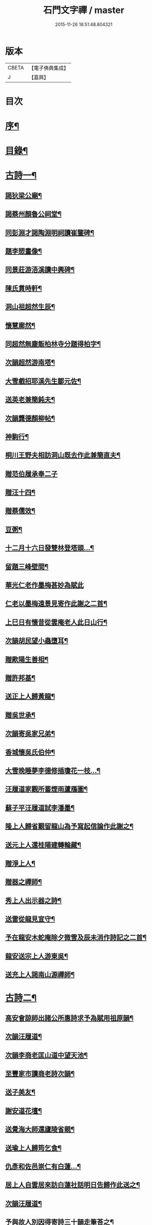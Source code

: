 #+TITLE: 石門文字禪 / master
#+DATE: 2015-11-26 18:51:48.804321
* 版本
 |     CBETA|【電子佛典集成】|
 |         J|【嘉興】    |

* 目次
* [[file:KR6q0193_001.txt::001-0577a2][序¶]]
* [[file:KR6q0193_001.txt::0577b2][目錄¶]]
* [[file:KR6q0193_001.txt::0577c5][古詩一¶]]
** [[file:KR6q0193_001.txt::0577c6][謁狄梁公廟¶]]
** [[file:KR6q0193_001.txt::0577c12][謁蔡州顏魯公祠堂¶]]
** [[file:KR6q0193_001.txt::0577c26][同彭淵才謁陶淵明祠讀崔鑒碑¶]]
** [[file:KR6q0193_001.txt::0578a3][題李愬畫像¶]]
** [[file:KR6q0193_001.txt::0578a10][同景莊游浯溪讀中興碑¶]]
** [[file:KR6q0193_001.txt::0578a20][陳氏貫時軒¶]]
** [[file:KR6q0193_001.txt::0578a26][洞山祖超然生辰¶]]
** [[file:KR6q0193_001.txt::0578b4][懷慧廓然¶]]
** [[file:KR6q0193_001.txt::0578b12][同超然無塵飯柏林寺分題得柏字¶]]
** [[file:KR6q0193_001.txt::0578b21][次韻超然游南塔¶]]
** [[file:KR6q0193_001.txt::0578b28][大雪戲招耶溪先生鄒元佐¶]]
** [[file:KR6q0193_001.txt::0578c5][送英老兼簡鈍夫¶]]
** [[file:KR6q0193_001.txt::0578c11][次韻龔德顏柳帖¶]]
** [[file:KR6q0193_001.txt::0578c18][神駒行¶]]
** [[file:KR6q0193_001.txt::0578c24][桐川王野夫相訪洞山既去作此兼簡直夫¶]]
** [[file:KR6q0193_001.txt::0578c30][贈范伯履承奉二子]]
** [[file:KR6q0193_001.txt::0579a7][贈汪十四¶]]
** [[file:KR6q0193_001.txt::0579a15][贈蔡儒效¶]]
** [[file:KR6q0193_001.txt::0579a30][豆粥¶]]
** [[file:KR6q0193_001.txt::0579b7][十二月十六日發雙林登塔頭…¶]]
** [[file:KR6q0193_001.txt::0579b21][留題三峰壁間¶]]
** [[file:KR6q0193_001.txt::0579b28][華光仁老作墨梅甚妙為賦此]]
** [[file:KR6q0193_001.txt::0579c8][仁老以墨梅遠景見寄作此謝之二首¶]]
** [[file:KR6q0193_001.txt::0579c16][上巳日有懷昔從雲庵老人此日山行¶]]
** [[file:KR6q0193_001.txt::0579c21][次韻胡民望小蟲墮耳¶]]
** [[file:KR6q0193_001.txt::0579c30][贈歐陽生善相¶]]
** [[file:KR6q0193_001.txt::0580a18][贈許邦基¶]]
** [[file:KR6q0193_001.txt::0580a25][送正上人歸黃龍¶]]
** [[file:KR6q0193_001.txt::0580a30][贈吳世承¶]]
** [[file:KR6q0193_001.txt::0580b5][次韻寄吳家兄弟¶]]
** [[file:KR6q0193_001.txt::0580b11][香城懷吳氏伯仲¶]]
** [[file:KR6q0193_001.txt::0580b17][大雪晚睡夢李德修插瓊花一枝…¶]]
** [[file:KR6q0193_001.txt::0580b25][汪履道家觀所蓄煙雨蘆鴈圖¶]]
** [[file:KR6q0193_001.txt::0580c2][蘇子平汪履道試李潘墨¶]]
** [[file:KR6q0193_001.txt::0580c9][隆上人歸省覲留龍山為予寫起信論作此謝之¶]]
** [[file:KR6q0193_001.txt::0580c20][送元上人還桂陽建轉輪藏¶]]
** [[file:KR6q0193_001.txt::0581a3][贈淨上人¶]]
** [[file:KR6q0193_001.txt::0581a10][贈器之禪師¶]]
** [[file:KR6q0193_001.txt::0581a16][秀上人出示器之詩¶]]
** [[file:KR6q0193_001.txt::0581a24][送雷從龍見宣守¶]]
** [[file:KR6q0193_001.txt::0581b4][予在龍安木蛇庵除夕微雪及辰未消作詩記之二首¶]]
** [[file:KR6q0193_001.txt::0581b13][龍安送宗上人游東吳¶]]
** [[file:KR6q0193_001.txt::0581b20][送充上人謁南山源禪師¶]]
* [[file:KR6q0193_002.txt::002-0581c5][古詩二¶]]
** [[file:KR6q0193_002.txt::002-0581c6][高安會諒師出諸公所惠詩求予為賦用祖原韻¶]]
** [[file:KR6q0193_002.txt::002-0581c17][次韻汪履道¶]]
** [[file:KR6q0193_002.txt::002-0581c22][次韻李商老匡山道中望天池¶]]
** [[file:KR6q0193_002.txt::002-0581c27][至豐家市讀商老詩次韻¶]]
** [[file:KR6q0193_002.txt::0582a4][送子美友¶]]
** [[file:KR6q0193_002.txt::0582a9][謝安道花壇¶]]
** [[file:KR6q0193_002.txt::0582a26][送覺海大師還廬陵省親¶]]
** [[file:KR6q0193_002.txt::0582b8][送瑜上人歸筠乞食¶]]
** [[file:KR6q0193_002.txt::0582b15][仇彥和佐邑崇仁有白蓮…¶]]
** [[file:KR6q0193_002.txt::0582b25][居上人自雲居來訪白蓮社話明日告歸作此送之¶]]
** [[file:KR6q0193_002.txt::0582c2][次韻汪履道¶]]
** [[file:KR6q0193_002.txt::0582c8][予與故人別因得寄詩三十韻走筆荅之¶]]
** [[file:KR6q0193_002.txt::0583a3][蒲元亨畫四時扇圖¶]]
** [[file:KR6q0193_002.txt::0583a14][贈閻資欽¶]]
** [[file:KR6q0193_002.txt::0583a22][次韻見寄二首¶]]
** [[file:KR6q0193_002.txt::0583a30][次後韻¶]]
** [[file:KR6q0193_002.txt::0583b9][送通上人游廬山¶]]
** [[file:KR6q0193_002.txt::0583b14][夏日西園¶]]
** [[file:KR6q0193_002.txt::0583b20][廓然送僧之邵武頗敘宗族以自激勸次韻¶]]
** [[file:KR6q0193_002.txt::0583b30][自豫章至南山月下望廬山]]
** [[file:KR6q0193_002.txt::0583c9][送德上人之歸宗¶]]
** [[file:KR6q0193_002.txt::0583c17][夏日陪楊邦基彭思禹訪德莊烹茶分韻得嘉字¶]]
** [[file:KR6q0193_002.txt::0583c24][贈李敬修¶]]
** [[file:KR6q0193_002.txt::0584a2][贈王性之¶]]
** [[file:KR6q0193_002.txt::0584a9][次韻性之送其伯氏西上¶]]
** [[file:KR6q0193_002.txt::0584a14][次韻余慶長春夢¶]]
** [[file:KR6q0193_002.txt::0584a20][讀慶長詩軸¶]]
** [[file:KR6q0193_002.txt::0584a28][同慶長游草堂¶]]
** [[file:KR6q0193_002.txt::0584b7][慶長出仲宣詩語意有及者作此寄之¶]]
** [[file:KR6q0193_002.txt::0584b13][送慶長兼簡仲宣¶]]
** [[file:KR6q0193_002.txt::0584b20][吳子副送性之詩有老子只堪持蟹螯之句因寄之¶]]
** [[file:KR6q0193_002.txt::0584b27][高氏釣魚臺¶]]
** [[file:KR6q0193_002.txt::0584c7][李德修以烏蘭河石見示¶]]
** [[file:KR6q0193_002.txt::0584c28][次韻君武中秋月下¶]]
** [[file:KR6q0193_002.txt::0585a13][七月七日晚步至齊雲樓走筆贈吳邦直¶]]
** [[file:KR6q0193_002.txt::0585a23][王表臣忘機堂次蔡德符韻¶]]
** [[file:KR6q0193_002.txt::0585b6][贈巽中¶]]
** [[file:KR6q0193_002.txt::0585b13][寄巽中¶]]
** [[file:KR6q0193_002.txt::0585b21][次韻聖任病中作¶]]
** [[file:KR6q0193_002.txt::0585b29][何忠孺家有石如硯…¶]]
** [[file:KR6q0193_002.txt::0585c9][余方登列岫愛西山思欲一游時皋上人來覓詩作此¶]]
** [[file:KR6q0193_002.txt::0585c16][饒德操營中客世與淵才友善…¶]]
** [[file:KR6q0193_002.txt::0585c25][次韻平無等歲暮有懷¶]]
** [[file:KR6q0193_002.txt::0586a12][送濟上人歸漳南¶]]
** [[file:KR6q0193_002.txt::0586a18][送能上人參源禪師¶]]
** [[file:KR6q0193_002.txt::0586a25][夏日雨晴過宗上人房¶]]
** [[file:KR6q0193_002.txt::0586a30][次韻權巽中送太上人謁道鄉居士¶]]
** [[file:KR6q0193_002.txt::0586b7][南昌重會汪彥章¶]]
** [[file:KR6q0193_002.txt::0586b17][贈王敦素兼簡正平¶]]
** [[file:KR6q0193_002.txt::0586b26][贈黃得運神童¶]]
* [[file:KR6q0193_003.txt::003-0587a5][古詩三¶]]
** [[file:KR6q0193_003.txt::003-0587a6][秀江逢石門徽上人將北行…¶]]
** [[file:KR6q0193_003.txt::003-0587a14][游南嶽福嚴寺¶]]
** [[file:KR6q0193_003.txt::0587b10][福巖寺夢訪廓然於龍山路中見之¶]]
** [[file:KR6q0193_003.txt::0587b16][乾上人會余長沙¶]]
** [[file:KR6q0193_003.txt::0587b24][黃魯直南遷艤舟碧湘門外半月未遊湘西作此招之¶]]
** [[file:KR6q0193_003.txt::0587c3][魯直弟稚川作屋峰頂名雲巢¶]]
** [[file:KR6q0193_003.txt::0587c10][陳瑩中由左司諫謫廉相見於興化…¶]]
** [[file:KR6q0193_003.txt::0587c18][贈石頭志庵主¶]]
** [[file:KR6q0193_003.txt::0587c25][遇如無象於石霜如與睿廓然相好故贈之¶]]
** [[file:KR6q0193_003.txt::0588a3][石霜見東吳誠上人¶]]
** [[file:KR6q0193_003.txt::0588a9][洽陽何退翁謫長沙會宿龍興思歸戲之¶]]
** [[file:KR6q0193_003.txt::0588a18][次韻道林會規方外¶]]
** [[file:KR6q0193_003.txt::0588a29][孜遷善石菖蒲¶]]
** [[file:KR6q0193_003.txt::0588b5][余作進和尚舍利贊遷善見而有詩次韻¶]]
** [[file:KR6q0193_003.txt::0588b11][次韻莫翁豐年斷¶]]
** [[file:KR6q0193_003.txt::0588b19][喜會李公弱¶]]
** [[file:KR6q0193_003.txt::0588b27][次韻超然送照上人歸東吳¶]]
** [[file:KR6q0193_003.txt::0588c4][金華超不群用前韻作詩見贈亦和三首超不群翦髮參黃蘗¶]]
** [[file:KR6q0193_003.txt::0588c23][復用前韻送不群歸黃檗見因禪師¶]]
** [[file:KR6q0193_003.txt::0588c29][送瑫上人奔母喪]]
** [[file:KR6q0193_003.txt::0589a8][送朱泮英隨從事公西上¶]]
** [[file:KR6q0193_003.txt::0589a15][贈王聖侔教授¶]]
** [[file:KR6q0193_003.txt::0589a29][臨川陪太守許公井山祈雨書黃華姑祠¶]]
** [[file:KR6q0193_003.txt::0589b4][寄蔡子因¶]]
** [[file:KR6q0193_003.txt::0589b12][驟雨¶]]
** [[file:KR6q0193_003.txt::0589b18][臨川康樂亭碾茶觀女優撥琵琶坐客索詩¶]]
** [[file:KR6q0193_003.txt::0589b25][南豐曾垂綬天性好學余至臨川欲見以還匡山作此寄之¶]]
** [[file:KR6q0193_003.txt::0589c8][再游三峽贈文上人¶]]
** [[file:KR6q0193_003.txt::0589c16][泊舟星江聞伯固與僧自五老亭步入開先作此寄之¶]]
** [[file:KR6q0193_003.txt::0589c21][會蘇養直¶]]
** [[file:KR6q0193_003.txt::0589c25][贈癩可¶]]
** [[file:KR6q0193_003.txt::0590a2][福唐秀上人相見圓通¶]]
** [[file:KR6q0193_003.txt::0590a8][飛來峰¶]]
** [[file:KR6q0193_003.txt::0590a14][崇因會王敦素¶]]
** [[file:KR6q0193_003.txt::0590a21][聞端叔有失子悲而莊復遭火焚作此寄之¶]]
** [[file:KR6q0193_003.txt::0590a29][七夕臥病敦素報云道夫已至北山…¶]]
** [[file:KR6q0193_003.txt::0590b11][冬日顯寧偶書二首¶]]
** [[file:KR6q0193_003.txt::0590b20][和靈源寄瑩中¶]]
** [[file:KR6q0193_003.txt::0590b26][王敦素李道夫遊兩翁軒次敦素韻¶]]
** [[file:KR6q0193_003.txt::0590c5][奉陪王少監朝請遊南澗宿山寺步月二首¶]]
** [[file:KR6q0193_003.txt::0590c17][浙竹¶]]
** [[file:KR6q0193_003.txt::0590c23][觀山茶過回龍寺示邦基¶]]
** [[file:KR6q0193_003.txt::0590c29][次韻葉集之同秀實敦素道夫游北山會周氏書房]]
** [[file:KR6q0193_003.txt::0591a11][洪玉父赴官穎川會余金陵¶]]
** [[file:KR6q0193_003.txt::0591a22][珪粹中與超然游舊超然數言其俊雅除夕見於西興喜而贈之¶]]
** [[file:KR6q0193_003.txt::0591a28][陳瑩中自合浦遷郴州時…]]
* [[file:KR6q0193_004.txt::004-0591c5][古詩四¶]]
** [[file:KR6q0193_004.txt::004-0591c6][同敦素沈宗師登鍾山酌一人泉¶]]
** [[file:KR6q0193_004.txt::004-0591c14][敦素坐誦公袞烏臼樹絕句歎愛不已…¶]]
** [[file:KR6q0193_004.txt::004-0591c20][提舉范公開軒面鍾山名曰寸碧索詩¶]]
** [[file:KR6q0193_004.txt::004-0591c27][次韻彥由見贈¶]]
** [[file:KR6q0193_004.txt::0592a10][與嘉父兄弟別於臨川復會毗陵¶]]
** [[file:KR6q0193_004.txt::0592a21][法雲同王敦素看東坡枯木¶]]
** [[file:KR6q0193_004.txt::0592a28][送訥上人游西湖¶]]
** [[file:KR6q0193_004.txt::0592b5][送僧游泗洲¶]]
** [[file:KR6q0193_004.txt::0592b12][余過山谷時方睡覺且…¶]]
** [[file:KR6q0193_004.txt::0592b18][郭祐之太尉試新龍團索詩¶]]
** [[file:KR6q0193_004.txt::0592b26][戒壇院東坡枯木張嘉夫妙墨…¶]]
** [[file:KR6q0193_004.txt::0592c3][次韻太學茂千之¶]]
** [[file:KR6q0193_004.txt::0592c9][蔡老有志好學識面于京師作此示之¶]]
** [[file:KR6q0193_004.txt::0592c15][金陵吳思道居都城面城開軒名曰橫翠作此贈之¶]]
** [[file:KR6q0193_004.txt::0592c22][余將北游留海昏而餘祐禪者自靖安馳來覓詩¶]]
** [[file:KR6q0193_004.txt::0593a4][游薦福題淺沙泉¶]]
** [[file:KR6q0193_004.txt::0593a9][嶽中暴寒凍損呻吟¶]]
** [[file:KR6q0193_004.txt::0593a15][御手委廉訪守貳監勘釗慶裕…¶]]
** [[file:KR6q0193_004.txt::0593a21][與黃六雷三¶]]
** [[file:KR6q0193_004.txt::0593a26][超然攜泉侍者來建康獄慰余甚喜作此¶]]
** [[file:KR6q0193_004.txt::0593b5][次韻雲居詮上人有感¶]]
** [[file:KR6q0193_004.txt::0593b15][大圓庵主以九祖畫像遺作此謝之¶]]
** [[file:KR6q0193_004.txt::0593b24][送凝上人¶]]
** [[file:KR6q0193_004.txt::0593c2][謝李商老伯仲見過¶]]
** [[file:KR6q0193_004.txt::0593c9][別潛庵源禪師¶]]
** [[file:KR6q0193_004.txt::0593c15][宿宣妙寺¶]]
** [[file:KR6q0193_004.txt::0593c20][次韻¶]]
** [[file:KR6q0193_004.txt::0593c25][三月喜超然至次前韻¶]]
** [[file:KR6q0193_004.txt::0593c30][謝忠子出山¶]]
** [[file:KR6q0193_004.txt::0594a6][示忠上人¶]]
** [[file:KR6q0193_004.txt::0594a11][懷忠子¶]]
** [[file:KR6q0193_004.txt::0594a19][次韻彭子長劉園見花¶]]
** [[file:KR6q0193_004.txt::0594b3][石門中秋同超然鑒忠清三子翫月¶]]
** [[file:KR6q0193_004.txt::0594b17][見蔡儒效¶]]
** [[file:KR6q0193_004.txt::0594b28][余自太原還匡山道中逢澤上人與至海昏山店有作¶]]
** [[file:KR6q0193_004.txt::0594c9][十六夜示超然¶]]
** [[file:KR6q0193_004.txt::0594c18][瑜上人自靈石來求鳴玉軒詩會予斷作語復決隄作一首¶]]
** [[file:KR6q0193_004.txt::0594c29][余所居寺前有南澗澗下淺池…¶]]
** [[file:KR6q0193_004.txt::0594c34][追和帛道猷一首¶]]
** [[file:KR6q0193_004.txt::0594c44][次韻公弱寄胡強仲¶]]
** [[file:KR6q0193_004.txt::0594c55][重陽後同鄒天錫登滕王閣¶]]
** [[file:KR6q0193_004.txt::0595b4][次韻天錫提舉¶]]
** [[file:KR6q0193_004.txt::0595b10][次韻吳提句重九¶]]
** [[file:KR6q0193_004.txt::0595b16][勸學次徐師川韻¶]]
** [[file:KR6q0193_004.txt::0595b30][送文中北還]]
** [[file:KR6q0193_004.txt::0595c10][次韻彭子長僉判二首¶]]
** [[file:KR6q0193_004.txt::0595c20][重會大方禪師¶]]
** [[file:KR6q0193_004.txt::0595c26][大方寺送祖超然見道林方等禪師¶]]
** [[file:KR6q0193_004.txt::0596a3][義牯¶]]
* [[file:KR6q0193_005.txt::005-0596b5][古詩五¶]]
** [[file:KR6q0193_005.txt::005-0596b6][謁嵩禪師塔¶]]
** [[file:KR6q0193_005.txt::005-0596b23][補東坡遺三首題武王非聖人論後¶]]
** [[file:KR6q0193_005.txt::005-0596b30][食菜羹示何道士¶]]
** [[file:KR6q0193_005.txt::0596c7][己卯歲除夜大醉¶]]
** [[file:KR6q0193_005.txt::0596c14][次韻李太白¶]]
** [[file:KR6q0193_005.txt::0596c19][次韻蘇東坡¶]]
** [[file:KR6q0193_005.txt::0596c26][餽歲次東坡韻寄思禹兄¶]]
** [[file:KR6q0193_005.txt::0596c30][守歲]]
** [[file:KR6q0193_005.txt::0597a6][別歲¶]]
** [[file:KR6q0193_005.txt::0597a11][仙廬同巽中阿祐忠禪山行¶]]
** [[file:KR6q0193_005.txt::0597a20][送稀上人還石門¶]]
** [[file:KR6q0193_005.txt::0597a27][寄題彭思禹水明樓¶]]
** [[file:KR6q0193_005.txt::0597b4][復次蔡元中韻¶]]
** [[file:KR6q0193_005.txt::0597b11][次韻思禹思晦見寄二首¶]]
** [[file:KR6q0193_005.txt::0597b30][戲廓然¶]]
** [[file:KR6q0193_005.txt::0597c8][清臣先臣過余於龍安山出群公詩為示依天覺韻¶]]
** [[file:KR6q0193_005.txt::0597c14][器之喜談禪縱橫迅辯…¶]]
** [[file:KR6q0193_005.txt::0597c21][春去歌¶]]
** [[file:KR6q0193_005.txt::0597c27][贈雲道¶]]
** [[file:KR6q0193_005.txt::0598a4][贈少府¶]]
** [[file:KR6q0193_005.txt::0598a10][次韻明應仲宗傳送供¶]]
** [[file:KR6q0193_005.txt::0598a16][七月十三示阿慈¶]]
** [[file:KR6q0193_005.txt::0598a23][予頃還自海外夏均父以襄陽別…¶]]
** [[file:KR6q0193_005.txt::0598b11][次韻陳倅二首¶]]
** [[file:KR6q0193_005.txt::0598b19][余游侯伯壽思儒之閒久矣而未識季長…¶]]
** [[file:KR6q0193_005.txt::0598b27][季長見和甚工復韻荅之¶]]
** [[file:KR6q0193_005.txt::0598c6][季長賞梅使侍兒歌作詩因次韻¶]]
** [[file:KR6q0193_005.txt::0598c14][次韻見贈¶]]
** [[file:KR6q0193_005.txt::0598c21][季長出示子蒼詩次其韻蓋子蒼見衡嶽圖而作也¶]]
** [[file:KR6q0193_005.txt::0598c29][子偉約見過已而飲於城東但以詩來次韻¶]]
** [[file:KR6q0193_005.txt::0599a8][季長出權生所畫嶽麓雪晴圖¶]]
** [[file:KR6q0193_005.txt::0599a13][季長盡室來長沙留一月乃還邵陽作是詩送之¶]]
** [[file:KR6q0193_005.txt::0599a21][送季長之上都¶]]
** [[file:KR6q0193_005.txt::0599a28][西湖寺逢子偉¶]]
** [[file:KR6q0193_005.txt::0599b9][和曾逢原試茶連韻¶]]
** [[file:KR6q0193_005.txt::0599b22][次韻曾嘉言試茶¶]]
** [[file:KR6q0193_005.txt::0599c5][次韻許叔溫賦龍學鐵杖歌¶]]
** [[file:KR6q0193_005.txt::0599c17][復和荅之¶]]
** [[file:KR6q0193_005.txt::0599c29][次韻題顒顒軒¶]]
** [[file:KR6q0193_005.txt::0600a9][贈別不愚首座¶]]
** [[file:KR6q0193_005.txt::0600a16][題王路分容膝軒¶]]
** [[file:KR6q0193_005.txt::0600a21][次韻游石霜¶]]
** [[file:KR6q0193_005.txt::0600a28][次韻登蘇仙絕頂¶]]
** [[file:KR6q0193_005.txt::0600b5][次韻謁子美祠堂¶]]
** [[file:KR6q0193_005.txt::0600b12][次韻雪中過武岡¶]]
** [[file:KR6q0193_005.txt::0600b22][次韻連鼇亭¶]]
** [[file:KR6q0193_005.txt::0600b28][同游雲蓋分題得雲字¶]]
** [[file:KR6q0193_005.txt::0600c8][治中吳傅朋母夫人王逢原之女也…¶]]
* [[file:KR6q0193_006.txt::006-0601a5][古詩六¶]]
** [[file:KR6q0193_006.txt::006-0601a6][寄彭景醇奉議¶]]
** [[file:KR6q0193_006.txt::006-0601a14][宿湘陰村野大雪寄湖山居士¶]]
** [[file:KR6q0193_006.txt::006-0601a21][景醇見和甚妙時方閱華嚴經復和戲之¶]]
** [[file:KR6q0193_006.txt::006-0601a28][雪霽謁景醇時方𡎺堤捍水修湖山堂復和前韻¶]]
** [[file:KR6q0193_006.txt::0601b6][和景醇從周廷秀乞東坡草蟲¶]]
** [[file:KR6q0193_006.txt::0601b13][題萬富樓¶]]
** [[file:KR6q0193_006.txt::0601b21][湘西飛來湖¶]]
** [[file:KR6q0193_006.txt::0601b29][次韻周達道運句二首¶]]
** [[file:KR6q0193_006.txt::0601c11][大雪寄許彥周宣教法弟¶]]
** [[file:KR6q0193_006.txt::0601c18][臥病次彥周韻¶]]
** [[file:KR6q0193_006.txt::0601c25][次韻朝陰二首¶]]
** [[file:KR6q0193_006.txt::0602a4][余病脾氣李宜中教余服仙茅…¶]]
** [[file:KR6q0193_006.txt::0602a13][彥周見和復荅¶]]
** [[file:KR6q0193_006.txt::0602a22][彥周以詩見寄次韻¶]]
** [[file:KR6q0193_006.txt::0602b2][送彥周¶]]
** [[file:KR6q0193_006.txt::0602b11][長沙邸舍中承敏覺二上人作記年刻舟之誚以詩贈¶]]
** [[file:KR6q0193_006.txt::0602b18][王仲誠舒嘯堂¶]]
** [[file:KR6q0193_006.txt::0602b24][贈周廷秀¶]]
** [[file:KR6q0193_006.txt::0602c2][次韻吳興宗送弟從溈山空印出家¶]]
** [[file:KR6q0193_006.txt::0602c11][張野人求詩¶]]
** [[file:KR6q0193_006.txt::0602c18][寄卻子中學句¶]]
** [[file:KR6q0193_006.txt::0602c27][子中見和復荅之¶]]
** [[file:KR6q0193_006.txt::0603a6][次韻游衡嶽¶]]
** [[file:KR6q0193_006.txt::0603a12][次韻游方廣¶]]
** [[file:KR6q0193_006.txt::0603a19][游白鹿贈大希先¶]]
** [[file:KR6q0193_006.txt::0603a26][次韻題兀翁瑞筠亭¶]]
** [[file:KR6q0193_006.txt::0603b3][次韻思忠奉議民瞻知丞唱酬佳句¶]]
** [[file:KR6q0193_006.txt::0603b9][次韻思晦弟雙清軒¶]]
** [[file:KR6q0193_006.txt::0603b15][會福嚴慈覺大師¶]]
** [[file:KR6q0193_006.txt::0603b26][慈覺見訪余適渡江歸以寄之¶]]
** [[file:KR6q0193_006.txt::0603c3][次韻蘇通判觀牡丹¶]]
** [[file:KR6q0193_006.txt::0603c9][次韻元不伐知縣見寄¶]]
** [[file:KR6q0193_006.txt::0603c18][和元府判遊山句¶]]
** [[file:KR6q0193_006.txt::0603c24][送不伐赴天府儀曹¶]]
** [[file:KR6q0193_006.txt::0604a2][送友人¶]]
** [[file:KR6q0193_006.txt::0604a10][聽道人諳公琴¶]]
** [[file:KR6q0193_006.txt::0604a19][你能禪三鄉俊宿山¶]]
** [[file:KR6q0193_006.txt::0604a25][陪張廓然教授游山分題得山字¶]]
** [[file:KR6q0193_006.txt::0604a30][又得先字]]
** [[file:KR6q0193_006.txt::0604b8][送廓然¶]]
** [[file:KR6q0193_006.txt::0604b15][大溈山外侍者求詩¶]]
** [[file:KR6q0193_006.txt::0604b22][送珠侍者重修真淨塔¶]]
** [[file:KR6q0193_006.txt::0604b28][英大師年二十餘工文作詩勉之¶]]
** [[file:KR6q0193_006.txt::0604c5][崇禪者覓詩歸江南¶]]
** [[file:KR6q0193_006.txt::0604c11][送悟上人歸溈山禮覲¶]]
** [[file:KR6q0193_006.txt::0604c17][贈珠維那¶]]
** [[file:KR6q0193_006.txt::0604c22][瑀上人求詩¶]]
** [[file:KR6q0193_006.txt::0604c28][送[啗-口+王]上人往臨平兼戲廓然¶]]
* [[file:KR6q0193_007.txt::007-0605b5][古詩七¶]]
** [[file:KR6q0193_007.txt::007-0605b6][臘月十六夜讀閻資欽提舉詩一巨軸¶]]
** [[file:KR6q0193_007.txt::007-0605b14][次韻游南臺寺¶]]
** [[file:KR6q0193_007.txt::007-0605b21][次韻讀韓柳文¶]]
** [[file:KR6q0193_007.txt::007-0605b30][次韻新化道中¶]]
** [[file:KR6q0193_007.txt::0605c6][次韻題貯雲堂¶]]
** [[file:KR6q0193_007.txt::0605c10][次韻題明白庵¶]]
** [[file:KR6q0193_007.txt::0605c16][和宵行¶]]
** [[file:KR6q0193_007.txt::0605c20][次韻題子厚祠堂¶]]
** [[file:KR6q0193_007.txt::0605c25][和茶陵夢覺索燭見懷¶]]
** [[file:KR6q0193_007.txt::0605c30][次韻偶題]]
** [[file:KR6q0193_007.txt::0606a9][寄題雙泉¶]]
** [[file:KR6q0193_007.txt::0606a18][次韻夏夜¶]]
** [[file:KR6q0193_007.txt::0606a24][和遊谷山¶]]
** [[file:KR6q0193_007.txt::0606b2][和曾倅喜雨之句¶]]
** [[file:KR6q0193_007.txt::0606b15][次韻過醴陵驛¶]]
** [[file:KR6q0193_007.txt::0606b20][次韻¶]]
** [[file:KR6q0193_007.txt::0606c6][次韻游南嶽¶]]
** [[file:KR6q0193_007.txt::0607a12][次韻曾英發兼簡若虛¶]]
** [[file:KR6q0193_007.txt::0607a23][復次元韻¶]]
** [[file:KR6q0193_007.txt::0607b4][贈別若虛¶]]
** [[file:KR6q0193_007.txt::0607b11][和陳奉御游梁山¶]]
** [[file:KR6q0193_007.txt::0607b20][次韻曾韻句游山¶]]
** [[file:KR6q0193_007.txt::0607c3][次韻游南嶽題石橋¶]]
** [[file:KR6q0193_007.txt::0607c9][和游南臺¶]]
** [[file:KR6q0193_007.txt::0607c15][和游福嚴¶]]
** [[file:KR6q0193_007.txt::0607c24][次韻游高臺¶]]
** [[file:KR6q0193_007.txt::0608a2][次韻見贈¶]]
** [[file:KR6q0193_007.txt::0608a13][次韻曾機宜題石橋¶]]
** [[file:KR6q0193_007.txt::0608a19][和游南臺¶]]
** [[file:KR6q0193_007.txt::0608a25][寶月偶值報慈坐中走筆¶]]
** [[file:KR6q0193_007.txt::0608b4][和忠子¶]]
** [[file:KR6q0193_007.txt::0608b10][和堪維那移居¶]]
** [[file:KR6q0193_007.txt::0608b19][送元老住清修¶]]
** [[file:KR6q0193_007.txt::0608b25][和杜司錄嶽麓祈雪分韻得嶽字¶]]
** [[file:KR6q0193_007.txt::0608c4][贈鄒處士¶]]
** [[file:KR6q0193_007.txt::0608c12][鄭南壽攜詩見過次韻謝之¶]]
** [[file:KR6q0193_007.txt::0608c20][次韻漕使陳公題萊公祠堂¶]]
** [[file:KR6q0193_007.txt::0608c28][次韻經蔡道夫書堂¶]]
** [[file:KR6q0193_007.txt::0609a7][吳子薪重慶堂¶]]
** [[file:KR6q0193_007.txt::0609a16][題嶽麓深固軒¶]]
** [[file:KR6q0193_007.txt::0609a21][贈別通慧選姪禪師¶]]
** [[file:KR6q0193_007.txt::0609a26][中秋夕以月色靜中見泉聲幽處聞為韻分韻得見字¶]]
** [[file:KR6q0193_007.txt::0609b4][鄧循道分財贍族湘陰諸老賦詩同作¶]]
** [[file:KR6q0193_007.txt::0609b13][贈陳靜之¶]]
** [[file:KR6q0193_007.txt::0609b20][弔性上人真¶]]
** [[file:KR6q0193_007.txt::0609b26][宣和七年重陽前四日余自長沙還…¶]]
** [[file:KR6q0193_007.txt::0609c5][瞻張丞相畫像贈宮使龍圖¶]]
** [[file:KR6q0193_007.txt::0609c12][初到鹿門上莊見燈禪師…¶]]
** [[file:KR6q0193_007.txt::0609c21][游白馬寺逢安心上人¶]]
** [[file:KR6q0193_007.txt::0609c29][雪夜與僧擁罏僧曰…¶]]
* [[file:KR6q0193_008.txt::008-0610b5][古詩八¶]]
** [[file:KR6q0193_008.txt::008-0610b6][送賢上人往太平兼簡卓首座¶]]
** [[file:KR6q0193_008.txt::008-0610b12][送一上人¶]]
** [[file:KR6q0193_008.txt::008-0610b17][游龍王贈雲老¶]]
** [[file:KR6q0193_008.txt::008-0610b27][三月二十八日棗柏大士生辰二首¶]]
** [[file:KR6q0193_008.txt::0610c9][送常上人歸黃龍省侍昭默老¶]]
** [[file:KR6q0193_008.txt::0610c16][運禪人求偈¶]]
** [[file:KR6q0193_008.txt::0610c23][餞枯木成老赴南華之命¶]]
** [[file:KR6q0193_008.txt::0610c30][送禮禪歸臨川]]
** [[file:KR6q0193_008.txt::0611a7][送顓街坊¶]]
** [[file:KR6q0193_008.txt::0611a12][寄南昌黃次山¶]]
** [[file:KR6q0193_008.txt::0611a20][寄題紫府普照寺滿上人桃花軒¶]]
** [[file:KR6q0193_008.txt::0611a28][宋迪作八境絕妙…¶]]
*** [[file:KR6q0193_008.txt::0611a29][平沙落鴈¶]]
*** [[file:KR6q0193_008.txt::0611b4][遠浦歸帆¶]]
*** [[file:KR6q0193_008.txt::0611b8][山市晴嵐¶]]
*** [[file:KR6q0193_008.txt::0611b12][江天暮雪¶]]
*** [[file:KR6q0193_008.txt::0611b16][洞庭秋月¶]]
*** [[file:KR6q0193_008.txt::0611b20][瀟湘夜雨¶]]
*** [[file:KR6q0193_008.txt::0611b24][煙寺晚鐘¶]]
*** [[file:KR6q0193_008.txt::0611b28][漁村落照¶]]
** [[file:KR6q0193_008.txt::0611c2][汪履道家觀雪鴈圖¶]]
** [[file:KR6q0193_008.txt::0611c6][穎皋楚山堂秋景兩圖絕妙二首¶]]
** [[file:KR6q0193_008.txt::0611c13][和李令祈雪分韻得麓字¶]]
** [[file:KR6q0193_008.txt::0611c17][和李班叔戲彩堂¶]]
** [[file:KR6q0193_008.txt::0611c21][送隆上人歸長沙¶]]
** [[file:KR6q0193_008.txt::0611c25][六月十五日夜大雨夢瑩中¶]]
** [[file:KR6q0193_008.txt::0611c28][予作海棠詩曰…]]
** [[file:KR6q0193_008.txt::0612a5][山寺早秋¶]]
** [[file:KR6q0193_008.txt::0612a9][送僧歸雲巖¶]]
** [[file:KR6q0193_008.txt::0612a13][至撫州崇仁縣寄彭思禹奉議兄四首¶]]
** [[file:KR6q0193_008.txt::0612a26][余還自海外至崇仁見思禹…¶]]
** [[file:KR6q0193_008.txt::0612b11][信上人自東林來請海印禪師過余湘上以贈之¶]]
** [[file:KR6q0193_008.txt::0612b15][忠子移居¶]]
** [[file:KR6q0193_008.txt::0612b19][楞伽端介然見訪余以病未及謝先此寄之¶]]
** [[file:KR6q0193_008.txt::0612b23][次韻雲居寺¶]]
** [[file:KR6q0193_008.txt::0612b27][無學點茶乞詩¶]]
** [[file:KR6q0193_008.txt::0612c2][巴川衲子求詩¶]]
** [[file:KR6q0193_008.txt::0612c6][十月桃¶]]
** [[file:KR6q0193_008.txt::0612c10][李端叔誕辰¶]]
** [[file:KR6q0193_008.txt::0612c14][雨後得無象新詩次韻¶]]
** [[file:KR6q0193_008.txt::0612c18][用韻寄誼叟¶]]
** [[file:KR6q0193_008.txt::0612c22][任价玉館東園十題¶]]
*** [[file:KR6q0193_008.txt::0612c23][涵月亭¶]]
*** [[file:KR6q0193_008.txt::0612c26][覽秀亭¶]]
*** [[file:KR6q0193_008.txt::0612c29][四可亭¶]]
*** [[file:KR6q0193_008.txt::0613a2][第一軒¶]]
*** [[file:KR6q0193_008.txt::0613a5][如春軒¶]]
*** [[file:KR6q0193_008.txt::0613a8][寒亭¶]]
*** [[file:KR6q0193_008.txt::0613a11][浩庵¶]]
*** [[file:KR6q0193_008.txt::0613a14][方便堂¶]]
*** [[file:KR6q0193_008.txt::0613a17][覺庵¶]]
*** [[file:KR6q0193_008.txt::0613a20][鑒止軒¶]]
** [[file:KR6q0193_008.txt::0613a23][書華光墨梅¶]]
** [[file:KR6q0193_008.txt::0613a26][惠侍者清夢軒¶]]
** [[file:KR6q0193_008.txt::0613a29][次韻性之¶]]
** [[file:KR6q0193_008.txt::0613b2][筠谿晚望¶]]
** [[file:KR6q0193_008.txt::0613b5][和杜撫勾古意六首¶]]
** [[file:KR6q0193_008.txt::0613b18][了翁有書與謝無逸云覺範真是比丘¶]]
** [[file:KR6q0193_008.txt::0613b21][題延福寺壁¶]]
** [[file:KR6q0193_008.txt::0613b24][棗柏大士生辰因讀易豫卦有感作此¶]]
** [[file:KR6q0193_008.txt::0613b27][次韻周達道運句¶]]
** [[file:KR6q0193_008.txt::0613b30][次韻遊水簾洞¶]]
** [[file:KR6q0193_008.txt::0613c3][游廬山簡寂觀三首¶]]
** [[file:KR6q0193_008.txt::0613c10][送人¶]]
** [[file:KR6q0193_008.txt::0613c13][別人¶]]
** [[file:KR6q0193_008.txt::0613c16][信師相別¶]]
** [[file:KR6q0193_008.txt::0613c19][白日有閒吏青原無惰民為韻奉寄李成德十首¶]]
** [[file:KR6q0193_008.txt::0614a11][雨中聞端叔敦素飲作此寄之¶]]
** [[file:KR6q0193_008.txt::0614a17][端叔見和次韻答之¶]]
** [[file:KR6q0193_008.txt::0614a23][再和復答¶]]
** [[file:KR6q0193_008.txt::0614a29][睡起又得和篇¶]]
** [[file:KR6q0193_008.txt::0614b5][復次韻¶]]
** [[file:KR6q0193_008.txt::0614b11][晚歸自西崦復得再和二首¶]]
** [[file:KR6q0193_008.txt::0614b22][肇上人居京華甚久別余歸閩作此送之¶]]
** [[file:KR6q0193_008.txt::0614b28][送因覺先¶]]
** [[file:KR6q0193_008.txt::0614c2][妙高墨梅¶]]
** [[file:KR6q0193_009.txt::009-0615a5][排律¶]]
** [[file:KR6q0193_009.txt::009-0615a6][次韻曾候見寄¶]]
** [[file:KR6q0193_009.txt::009-0615a13][王舍人路分生辰¶]]
** [[file:KR6q0193_009.txt::009-0615a20][閻資欽提舉生辰¶]]
** [[file:KR6q0193_009.txt::009-0615a28][陳奉議生辰¶]]
** [[file:KR6q0193_009.txt::0615b7][次韻曾伯容哭夏均父¶]]
* [[file:KR6q0193_009.txt::0615b17][五言律詩¶]]
** [[file:KR6q0193_009.txt::0615b18][湘上閒居¶]]
** [[file:KR6q0193_009.txt::0615b21][西齋晝臥¶]]
** [[file:KR6q0193_009.txt::0615b24][秋夕示超然¶]]
** [[file:KR6q0193_009.txt::0615b27][早春¶]]
** [[file:KR6q0193_009.txt::0615b30][送僧還長沙¶]]
** [[file:KR6q0193_009.txt::0615c3][次韻真覺大師瑞香花¶]]
** [[file:KR6q0193_009.txt::0615c6][次韻誼叟悼性上人¶]]
** [[file:KR6q0193_009.txt::0615c9][除夕和津汝楫¶]]
** [[file:KR6q0193_009.txt::0615c12][啟明軒次朗上人韻¶]]
** [[file:KR6q0193_009.txt::0615c15][回光軒¶]]
** [[file:KR6q0193_009.txt::0615c18][次韻黃元明¶]]
** [[file:KR6q0193_009.txt::0615c21][寓鍾山¶]]
** [[file:KR6q0193_009.txt::0615c24][讀中觀論¶]]
** [[file:KR6q0193_009.txt::0615c27][對雪嘗水餅¶]]
** [[file:KR6q0193_009.txt::0615c30][清明前一日聞杜宇示清道芬¶]]
** [[file:KR6q0193_009.txt::0616a3][閒門¶]]
** [[file:KR6q0193_009.txt::0616a6][四月十一日書壁¶]]
** [[file:KR6q0193_009.txt::0616a9][次韻雲庵老人題妙用軒¶]]
** [[file:KR6q0193_009.txt::0616a12][讀瑜伽論¶]]
** [[file:KR6q0193_009.txt::0616a15][鍾山有花如比丘狀出穠葉間王文公名為羅漢花僧請賦詩¶]]
** [[file:KR6q0193_009.txt::0616a18][寄題行林寺照堂¶]]
** [[file:KR6q0193_009.txt::0616a21][與性之¶]]
** [[file:KR6q0193_009.txt::0616a24][僧求曉披晚清二軒詩二首¶]]
** [[file:KR6q0193_009.txt::0616a29][春日谿行¶]]
** [[file:KR6q0193_009.txt::0616b3][送僧歸故廬¶]]
** [[file:KR6q0193_009.txt::0616b6][焦山贈僧二首¶]]
** [[file:KR6q0193_009.txt::0616b11][題反身軒¶]]
** [[file:KR6q0193_009.txt::0616b14][宿本覺寺¶]]
** [[file:KR6q0193_009.txt::0616b17][題芝軒¶]]
** [[file:KR6q0193_009.txt::0616b20][次韻王安道節推過雲蓋¶]]
** [[file:KR6q0193_009.txt::0616b23][題含容室¶]]
** [[file:KR6q0193_009.txt::0616b26][人日雪二首¶]]
** [[file:KR6q0193_009.txt::0616b30][次韻周運句見寄]]
** [[file:KR6q0193_009.txt::0616c4][重會雲叟禪師¶]]
** [[file:KR6q0193_009.txt::0616c7][次忠子韻二首¶]]
** [[file:KR6q0193_009.txt::0616c12][和曾逢原待制觀雪¶]]
** [[file:KR6q0193_009.txt::0616c15][初過海自號甘露滅¶]]
** [[file:KR6q0193_009.txt::0616c18][早登澄邁西四十里宿臨皋亭補東坡遺¶]]
** [[file:KR6q0193_009.txt::0616c21][過淩水縣¶]]
** [[file:KR6q0193_009.txt::0616c24][楊文中將北渡…¶]]
** [[file:KR6q0193_009.txt::0616c27][渡海¶]]
** [[file:KR6q0193_009.txt::0617a2][夜坐分題得廊宇¶]]
** [[file:KR6q0193_009.txt::0617a5][出獄李生來謁出百丈汾陽二像…¶]]
** [[file:KR6q0193_009.txt::0617a8][次韻周倅大雪見寄二首¶]]
** [[file:KR6q0193_009.txt::0617a13][次韻卻子中學句出巡¶]]
** [[file:KR6q0193_009.txt::0617a16][次韻鄧公閣睡起¶]]
** [[file:KR6q0193_009.txt::0617a19][次韻衡山道中¶]]
** [[file:KR6q0193_009.txt::0617a22][贈鄒顏徒¶]]
** [[file:KR6q0193_009.txt::0617a25][投老庵讀雲庵舊題拜次其韻二首¶]]
** [[file:KR6q0193_009.txt::0617a29][熏上人歸雲溪]]
** [[file:KR6q0193_009.txt::0617b4][題使臺後圃八首¶]]
*** [[file:KR6q0193_009.txt::0617b5][諦觀室¶]]
*** [[file:KR6q0193_009.txt::0617b8][賞趣堂¶]]
*** [[file:KR6q0193_009.txt::0617b11][會心堂¶]]
*** [[file:KR6q0193_009.txt::0617b14][阜安堂¶]]
*** [[file:KR6q0193_009.txt::0617b17][戲彩堂¶]]
*** [[file:KR6q0193_009.txt::0617b20][獨秀堂¶]]
*** [[file:KR6q0193_009.txt::0617b23][清音樓¶]]
*** [[file:KR6q0193_009.txt::0617b26][蒙齋¶]]
** [[file:KR6q0193_009.txt::0617b29][次韻李方叔游衡山僧舍¶]]
** [[file:KR6q0193_009.txt::0617c2][次韻謁子美祠堂¶]]
** [[file:KR6q0193_009.txt::0617c5][次韻達臣知縣祈雪遊嶽麓寺分韻得遊字¶]]
** [[file:KR6q0193_009.txt::0617c8][題夢清軒¶]]
** [[file:KR6q0193_009.txt::0617c11][題一擊軒¶]]
** [[file:KR6q0193_009.txt::0617c14][次韻胥學士¶]]
** [[file:KR6q0193_009.txt::0617c17][題曾逢原醉經堂¶]]
** [[file:KR6q0193_009.txt::0617c20][隱山照上人求詩¶]]
** [[file:KR6q0193_009.txt::0617c23][龍山亦名隱山…¶]]
** [[file:KR6q0193_009.txt::0617c26][游靈泉贈正悟大師¶]]
** [[file:KR6q0193_009.txt::0617c29][七月初九夜坐西軒雨止月出不勝清絕¶]]
** [[file:KR6q0193_009.txt::0618a3][甲辰十一月十二日往湘陰馬上和季長見寄小春二首¶]]
** [[file:KR6q0193_009.txt::0618a8][題閱世軒¶]]
** [[file:KR6q0193_009.txt::0618a11][雲庵生辰¶]]
** [[file:KR6q0193_009.txt::0618a14][次韻濟之和劉元老偶成之句¶]]
** [[file:KR6q0193_009.txt::0618a17][贈成上人之雲居¶]]
** [[file:KR6q0193_009.txt::0618a20][四月二十五日智俱侍者生日戲作此授之¶]]
** [[file:KR6q0193_009.txt::0618a23][謝大溈空印禪師惠茶¶]]
** [[file:KR6q0193_009.txt::0618a26][愈崇二子求偈歸江南¶]]
** [[file:KR6q0193_009.txt::0618a29][曹教授夫人挽詞¶]]
** [[file:KR6q0193_009.txt::0618b3][贈尼昧上人¶]]
** [[file:KR6q0193_009.txt::0618b6][興闌¶]]
** [[file:KR6q0193_009.txt::0618b9][與海兄¶]]
** [[file:KR6q0193_009.txt::0618b12][題靈鷲山¶]]
** [[file:KR6q0193_009.txt::0618b15][燈花偶書¶]]
** [[file:KR6q0193_009.txt::0618b18][懷友人¶]]
** [[file:KR6q0193_009.txt::0618b21][賦竹¶]]
** [[file:KR6q0193_009.txt::0618b24][早行¶]]
** [[file:KR6q0193_009.txt::0618b27][賢上人覓偈¶]]
** [[file:KR6q0193_009.txt::0618b30][黃蘗佛智¶]]
** [[file:KR6q0193_009.txt::0618c3][題溈源¶]]
* [[file:KR6q0193_010.txt::010-0619a5][七言律詩一¶]]
** [[file:KR6q0193_010.txt::010-0619a6][十五日立春¶]]
** [[file:KR6q0193_010.txt::010-0619a10][晚步歸西崦¶]]
** [[file:KR6q0193_010.txt::010-0619a14][宗公以蘭見遺風葉蕭散蘭芽…¶]]
** [[file:KR6q0193_010.txt::010-0619a18][黃幼安適過予所居題詩草聖甚妙¶]]
** [[file:KR6q0193_010.txt::010-0619a22][元夕讀書罷夜寐¶]]
** [[file:KR6q0193_010.txt::010-0619a26][示忠子¶]]
** [[file:KR6q0193_010.txt::010-0619a29][訪鑒師不遇書其壁]]
** [[file:KR6q0193_010.txt::0619b5][資國寺春晚¶]]
** [[file:KR6q0193_010.txt::0619b9][聞龔德莊入山先一日作詩迎之¶]]
** [[file:KR6q0193_010.txt::0619b13][晚秋溪行¶]]
** [[file:KR6q0193_010.txt::0619b17][張氏快軒¶]]
** [[file:KR6q0193_010.txt::0619b21][秋晚同超然山行¶]]
** [[file:KR6q0193_010.txt::0619b25][送淨心大師住溫州江心寺¶]]
** [[file:KR6q0193_010.txt::0619b29][和清上人¶]]
** [[file:KR6q0193_010.txt::0619c3][升上人過石門¶]]
** [[file:KR6q0193_010.txt::0619c7][夏日偶書二首¶]]
** [[file:KR6q0193_010.txt::0619c14][鄒必東竹枕¶]]
** [[file:KR6q0193_010.txt::0619c18][竹爐¶]]
** [[file:KR6q0193_010.txt::0619c22][七月四日晝夢雲庵和尚教誨久之而覺作此示超然¶]]
** [[file:KR6q0193_010.txt::0619c26][雲庵塔有雙桐作此寄因姪¶]]
** [[file:KR6q0193_010.txt::0619c29][中秋對月]]
** [[file:KR6q0193_010.txt::0620a5][至上高謁李先甲會淵才德修¶]]
** [[file:KR6q0193_010.txt::0620a9][次韻睿廓然送僧還東吳¶]]
** [[file:KR6q0193_010.txt::0620a13][送瑩上人游衡嶽¶]]
** [[file:KR6q0193_010.txt::0620a17][寄草堂上人¶]]
** [[file:KR6q0193_010.txt::0620a21][酬潛上人¶]]
** [[file:KR6q0193_010.txt::0620a25][贈為上人游方昭默之子也¶]]
** [[file:KR6q0193_010.txt::0620a29][鄧秀才就武舉作詩美之¶]]
** [[file:KR6q0193_010.txt::0620b3][崇勝寺後竹千餘竿獨一根秀出呼為竹尊者¶]]
** [[file:KR6q0193_010.txt::0620b7][童子名道員年五歲餘不茹葷隨母往來禪林…¶]]
** [[file:KR6q0193_010.txt::0620b11][題水鏡軒¶]]
** [[file:KR6q0193_010.txt::0620b15][同吳家兄弟游東山約仲誠不至¶]]
** [[file:KR6q0193_010.txt::0620b19][器之示巽中見懷次韻¶]]
** [[file:KR6q0193_010.txt::0620b23][書鑒上人香嚴堂¶]]
** [[file:KR6q0193_010.txt::0620b27][冷然齋¶]]
** [[file:KR6q0193_010.txt::0620c2][謝性之惠茶¶]]
** [[file:KR6q0193_010.txt::0620c6][訪友人二首¶]]
** [[file:KR6q0193_010.txt::0620c13][石臺夜坐二首¶]]
** [[file:KR6q0193_010.txt::0620c20][胡卿才時思亭¶]]
** [[file:KR6q0193_010.txt::0620c24][題此君軒¶]]
** [[file:KR6q0193_010.txt::0620c28][喜文首座至¶]]
** [[file:KR6q0193_010.txt::0621a2][超然自見軒¶]]
** [[file:KR6q0193_010.txt::0621a6][清大師還姑蘇塔其師骨石弔之兼簡其弟¶]]
** [[file:KR6q0193_010.txt::0621a10][閩僧不食已四十年贈之¶]]
** [[file:KR6q0193_010.txt::0621a14][元祐五年秋嘗宿獨木為詩以自遺…¶]]
** [[file:KR6q0193_010.txt::0621a21][與客啜茶戲成¶]]
** [[file:KR6q0193_010.txt::0621a25][宿香城寺¶]]
** [[file:KR6q0193_010.txt::0621a29][自張平道入瑤谿¶]]
** [[file:KR6q0193_010.txt::0621b4][九峰夜坐¶]]
** [[file:KR6q0193_010.txt::0621b8][同世承世英世隆三伯仲蔡定國劉達道登滕王閣¶]]
** [[file:KR6q0193_010.txt::0621b12][寄李大卿¶]]
** [[file:KR6q0193_010.txt::0621b16][余居百丈天覺方註楞嚴以書見邀作此寄之二首¶]]
** [[file:KR6q0193_010.txt::0621b23][寄龍安照禪師¶]]
** [[file:KR6q0193_010.txt::0621b27][聞龍安往夏口迎張左丞遂泝流至鄂渚相別還山作此寄之¶]]
** [[file:KR6q0193_010.txt::0621c4][別龍安¶]]
** [[file:KR6q0193_010.txt::0621c8][次韻無代送僧歸吳¶]]
** [[file:KR6q0193_010.txt::0621c12][懷友人¶]]
** [[file:KR6q0193_010.txt::0621c16][汪履道家觀古書¶]]
** [[file:KR6q0193_010.txt::0621c20][悼性上人¶]]
** [[file:KR6q0193_010.txt::0621c24][秋日還廬山故人書因以為寄¶]]
** [[file:KR6q0193_010.txt::0621c28][誠上人求詩¶]]
** [[file:KR6q0193_010.txt::0622a2][雪夜讀涪翁所作愛之因懷其人和韻奉寄超然¶]]
** [[file:KR6q0193_010.txt::0622a6][公亮超然見和因寄復荅之¶]]
** [[file:KR6q0193_010.txt::0622a10][瑞香花¶]]
** [[file:KR6q0193_010.txt::0622a14][別靈源禪師¶]]
** [[file:KR6q0193_010.txt::0622a18][贈許秀才¶]]
** [[file:KR6q0193_010.txt::0622a22][送軫上人之匡山¶]]
** [[file:KR6q0193_010.txt::0622a26][與晦叔至奉新¶]]
** [[file:KR6q0193_010.txt::0622a29][送敏上人]]
** [[file:KR6q0193_010.txt::0622b5][過孜莫翁¶]]
** [[file:KR6q0193_010.txt::0622b9][次韻二僧題永安壁上¶]]
** [[file:KR6q0193_010.txt::0622b13][贈王司法¶]]
** [[file:KR6q0193_010.txt::0622b17][和許樂天¶]]
** [[file:KR6q0193_010.txt::0622b21][師復作水餅供出五詩送別謝之¶]]
** [[file:KR6q0193_010.txt::0622b25][贈鑒上人¶]]
** [[file:KR6q0193_010.txt::0622b29][贈靜上人¶]]
** [[file:KR6q0193_010.txt::0622c3][表上人久事雲庵過余石門¶]]
** [[file:KR6q0193_010.txt::0622c7][次韻超然¶]]
** [[file:KR6q0193_010.txt::0622c11][寄楷禪師¶]]
** [[file:KR6q0193_010.txt::0622c15][璲首座出示巽中詩¶]]
** [[file:KR6q0193_010.txt::0622c19][贈李秀才¶]]
** [[file:KR6q0193_010.txt::0622c23][贈修上人¶]]
** [[file:KR6q0193_010.txt::0622c27][次韻超然竹陰秋夕¶]]
** [[file:KR6q0193_010.txt::0622c30][廬山寄都下邦基德祖諸故人]]
** [[file:KR6q0193_010.txt::0623a5][送宗上人歸南泉¶]]
** [[file:KR6q0193_010.txt::0623a9][晚坐藏勝橋望石門¶]]
** [[file:KR6q0193_010.txt::0623a13][至圓通僧覓詩¶]]
** [[file:KR6q0193_010.txt::0623a17][送僧遊南嶽¶]]
** [[file:KR6q0193_010.txt::0623a21][送隆上人¶]]
** [[file:KR6q0193_010.txt::0623a25][次韻諒上人南軒避暑¶]]
** [[file:KR6q0193_010.txt::0623a29][贈吳山人¶]]
** [[file:KR6q0193_010.txt::0623b3][東溪僧聽泉堂¶]]
** [[file:KR6q0193_010.txt::0623b7][送莊上人歸雲居¶]]
** [[file:KR6q0193_010.txt::0623b11][上元宿百丈¶]]
** [[file:KR6q0193_010.txt::0623b15][次韻黃次山見寄¶]]
* [[file:KR6q0193_011.txt::011-0623c5][七言律詩二¶]]
** [[file:KR6q0193_011.txt::011-0623c6][春日同祖賢二道人步雲歸亭…¶]]
** [[file:KR6q0193_011.txt::011-0623c10][與客論東坡作此¶]]
** [[file:KR6q0193_011.txt::011-0623c14][京師上元觀駕二首¶]]
** [[file:KR6q0193_011.txt::011-0623c21][次韻天覺進喜雪¶]]
** [[file:KR6q0193_011.txt::011-0623c25][別天覺左丞¶]]
** [[file:KR6q0193_011.txt::011-0623c29][李德茂家有磈石如匡山雙劍峰求詩¶]]
** [[file:KR6q0193_011.txt::0624a4][余昔居百丈元夕有詩後十年是夕過京師期子因不至¶]]
** [[file:KR6q0193_011.txt::0624a8][都下送僧歸閩¶]]
** [[file:KR6q0193_011.txt::0624a12][夜雨歇懷淵才邦基¶]]
** [[file:KR6q0193_011.txt::0624a16][寄權巽中¶]]
** [[file:KR6q0193_011.txt::0624a20][書承天寺西齋壁¶]]
** [[file:KR6q0193_011.txt::0624a24][靈隱送僧還南嶽¶]]
** [[file:KR6q0193_011.txt::0624a28][宿靈山示月上人¶]]
** [[file:KR6q0193_011.txt::0624b3][送僧歸石門¶]]
** [[file:KR6q0193_011.txt::0624b7][至西湖招廓然遊春¶]]
** [[file:KR6q0193_011.txt::0624b11][廓然得石門信歎其踵席非其人用韻酬之二首¶]]
** [[file:KR6q0193_011.txt::0624b18][廓然再和復答之六首¶]]
** [[file:KR6q0193_011.txt::0624c8][明日欲往龍華瞻大士像廓然和前詩敘其事又用韻答之¶]]
** [[file:KR6q0193_011.txt::0624c12][又和前韻二首¶]]
** [[file:KR6q0193_011.txt::0624c19][偶讀和靖集戲書小詩…¶]]
** [[file:KR6q0193_011.txt::0624c26][錢濟明作軒於古井旁名冰華賦此¶]]
** [[file:KR6q0193_011.txt::0625a4][鍾山悟真庵西竹林間蒼崖千尺歲久折裂…¶]]
** [[file:KR6q0193_011.txt::0625a8][次韻敦素兩翁軒見寄¶]]
** [[file:KR6q0193_011.txt::0625a12][大風夕懷道夫敦素¶]]
** [[file:KR6q0193_011.txt::0625a16][宿鹿苑書松上人房二首¶]]
** [[file:KR6q0193_011.txt::0625a23][李師尹以端硯見遺作此謝之¶]]
** [[file:KR6q0193_011.txt::0625a27][次韻王節推安道見過雲蓋二首¶]]
** [[file:KR6q0193_011.txt::0625b6][宿石霜山前莊夢拜普賢像明日到院見壁間畫如所夢有作¶]]
** [[file:KR6q0193_011.txt::0625b10][贈湧上人乃仁老子也¶]]
** [[file:KR6q0193_011.txt::0625b14][道林喜見故人¶]]
** [[file:KR6q0193_011.txt::0625b18][送日上人歸石門¶]]
** [[file:KR6q0193_011.txt::0625b22][靈隱山次超然韻時超然歸南嶽住庵勸之¶]]
** [[file:KR6q0193_011.txt::0625b26][湘山獨宿聞雨¶]]
** [[file:KR6q0193_011.txt::0625b29][讀三國志]]
** [[file:KR6q0193_011.txt::0625c5][妙高老人臥病遣侍者以墨梅相迓¶]]
** [[file:KR6q0193_011.txt::0625c9][別李公弱¶]]
** [[file:KR6q0193_011.txt::0625c13][贈關西溫上人¶]]
** [[file:KR6q0193_011.txt::0625c17][將登南嶽絕頂而志上人以小團鬥夸見遺作詩謝之¶]]
** [[file:KR6q0193_011.txt::0625c21][題草衣嵒¶]]
** [[file:KR6q0193_011.txt::0625c25][與僧游石頭庵¶]]
** [[file:KR6q0193_011.txt::0625c29][題還軒¶]]
** [[file:KR6q0193_011.txt::0626a4][送曉上人歸西湖白閣所居¶]]
** [[file:KR6q0193_011.txt::0626a8][法輪齊禪師開軒於薝蔔叢名曰薝蔔二首¶]]
** [[file:KR6q0193_011.txt::0626a15][南嶽法輪寺與西林比居長老齊公築堂於丈室之西名曰雪堂作此寄之¶]]
** [[file:KR6q0193_011.txt::0626a19][送覺先大師覺先參佛照圓通二老¶]]
** [[file:KR6q0193_011.txt::0626a23][宿慈雲¶]]
** [[file:KR6q0193_011.txt::0626a27][和答素首座¶]]
** [[file:KR6q0193_011.txt::0626b2][道林送鴻禪者江陵乞食¶]]
** [[file:KR6q0193_011.txt::0626b6][還太首座詩卷¶]]
** [[file:KR6q0193_011.txt::0626b10][送秦少逸¶]]
** [[file:KR6q0193_011.txt::0626b14][送僧歸筠¶]]
** [[file:KR6q0193_011.txt::0626b18][宿臨川禪居寺書方丈壁¶]]
** [[file:KR6q0193_011.txt::0626b22][朱世英守臨川新開軒而軒有槐高數尺因名之作此¶]]
** [[file:KR6q0193_011.txt::0626b26][世英梅軒¶]]
** [[file:KR6q0193_011.txt::0626b29][送琳上人]]
** [[file:KR6q0193_011.txt::0626c11][次韻信民教授謝無逸游南湖¶]]
** [[file:KR6q0193_011.txt::0626c15][思禹兄生日¶]]
** [[file:KR6q0193_011.txt::0626c19][崇仁縣與思禹閑游小寺啜茶聞棋¶]]
** [[file:KR6q0193_011.txt::0626c23][余居臨汝與思禹和酬甌字韻數首…¶]]
** [[file:KR6q0193_011.txt::0626c27][次韻蔡儒效見寄¶]]
** [[file:KR6q0193_011.txt::0627a2][金陵初入制院¶]]
** [[file:KR6q0193_011.txt::0627a6][寄超然弟¶]]
** [[file:KR6q0193_011.txt::0627a10][初至海南呈張子修安撫¶]]
** [[file:KR6q0193_011.txt::0627a14][抵瓊夜為颶風吹去所居屋¶]]
** [[file:KR6q0193_011.txt::0627a18][出朱崖驛與子修¶]]
** [[file:KR6q0193_011.txt::0627a22][別子修二首¶]]
** [[file:KR6q0193_011.txt::0627a29][蔡州道中¶]]
** [[file:KR6q0193_011.txt::0627b3][余號甘露滅所至問者甚多作此¶]]
** [[file:KR6q0193_011.txt::0627b7][海上初還至南嶽寄方廣首座¶]]
** [[file:KR6q0193_011.txt::0627b11][陳生攜文見過¶]]
** [[file:KR6q0193_011.txt::0627b15][至筠二首¶]]
** [[file:KR6q0193_011.txt::0627b22][示超然¶]]
** [[file:KR6q0193_011.txt::0627b26][九日¶]]
** [[file:KR6q0193_011.txt::0627b30][二十日偶書二首¶]]
** [[file:KR6q0193_011.txt::0627c7][陳瑩中左司自丹丘欲家豫章至湓浦而止…¶]]
** [[file:KR6q0193_011.txt::0627c14][次韻李端叔見寄¶]]
** [[file:KR6q0193_011.txt::0627c18][赴大原獄別上藍禪師¶]]
** [[file:KR6q0193_011.txt::0627c22][太原還見明於洪水上藍問明別後嘗寓則曰十年客雲居感歎其高遁作此¶]]
** [[file:KR6q0193_011.txt::0627c26][溫上人自廬山見過¶]]
** [[file:KR6q0193_011.txt::0628a2][荷塘暑雨過涼甚宜之見訪作此¶]]
** [[file:KR6q0193_011.txt::0628a6][重會言上人乞詩¶]]
** [[file:KR6q0193_011.txt::0628a10][誠心二上人見過¶]]
** [[file:KR6q0193_011.txt::0628a14][秋夕示超然¶]]
** [[file:KR6q0193_011.txt::0628a18][鞦韆¶]]
* [[file:KR6q0193_012.txt::012-0628b5][七言律詩三¶]]
** [[file:KR6q0193_012.txt::012-0628b6][謁靈源塔¶]]
** [[file:KR6q0193_012.txt::012-0628b10][春日會思禹兄於谿堂¶]]
** [[file:KR6q0193_012.txt::012-0628b14][招夏均父¶]]
** [[file:KR6q0193_012.txt::012-0628b18][贈僧¶]]
** [[file:KR6q0193_012.txt::012-0628b22][資國寺西齋示超然二首¶]]
** [[file:KR6q0193_012.txt::012-0628b29][贈寄老庵僧¶]]
** [[file:KR6q0193_012.txt::0628c3][懷李道夫¶]]
** [[file:KR6q0193_012.txt::0628c7][余所居連超然自見軒日多啜茶其上二首¶]]
** [[file:KR6q0193_012.txt::0628c14][徐師川罪余作詩多恐招禍因…¶]]
** [[file:KR6q0193_012.txt::0628c21][雲嵒寶鏡三昧¶]]
** [[file:KR6q0193_012.txt::0628c25][過永寧寺¶]]
** [[file:KR6q0193_012.txt::0628c28][十一月十七日發豫章歸谷山]]
** [[file:KR6q0193_012.txt::0629a5][立春前一日雪¶]]
** [[file:KR6q0193_012.txt::0629a9][明年湘西大雪次韻送僧吳¶]]
** [[file:KR6q0193_012.txt::0629a13][題清富堂¶]]
** [[file:KR6q0193_012.txt::0629a17][湘西暮歸¶]]
** [[file:KR6q0193_012.txt::0629a21][效李白湘中體¶]]
** [[file:KR6q0193_012.txt::0629a25][次韻王舍人蘭室¶]]
** [[file:KR6q0193_012.txt::0629a29][次韻熏堂¶]]
** [[file:KR6q0193_012.txt::0629b3][次韻寄傲軒¶]]
** [[file:KR6q0193_012.txt::0629b7][次韻吏隱堂二首¶]]
** [[file:KR6q0193_012.txt::0629b14][次韻集虛堂¶]]
** [[file:KR6q0193_012.txt::0629b18][次韻宿東安¶]]
** [[file:KR6q0193_012.txt::0629b22][次韻宿黃沙¶]]
** [[file:KR6q0193_012.txt::0629b26][次韻雙秀堂¶]]
** [[file:KR6q0193_012.txt::0629b30][次韻垂金館¶]]
** [[file:KR6q0193_012.txt::0629c4][次韻贈慶代禪師¶]]
** [[file:KR6q0193_012.txt::0629c8][次韻宿清修寺¶]]
** [[file:KR6q0193_012.txt::0629c12][次韻自清修過大溈亂山間作¶]]
** [[file:KR6q0193_012.txt::0629c16][次韻郴江有作¶]]
** [[file:KR6q0193_012.txt::0629c20][次韻題罷徭亭¶]]
** [[file:KR6q0193_012.txt::0629c24][次韻題西林廓然亭¶]]
** [[file:KR6q0193_012.txt::0629c28][次韻題方廣靈源洞¶]]
** [[file:KR6q0193_012.txt::0630a2][次韻題高臺¶]]
** [[file:KR6q0193_012.txt::0630a6][次韻題上封¶]]
** [[file:KR6q0193_012.txt::0630a10][次韻邵陵道中書懷¶]]
** [[file:KR6q0193_012.txt::0630a14][次韻雨中書懷¶]]
** [[file:KR6q0193_012.txt::0630a18][次韻題化鶴軒¶]]
** [[file:KR6q0193_012.txt::0630a22][次韻題澹山嵒¶]]
** [[file:KR6q0193_012.txt::0630a26][次韻游浯谿¶]]
** [[file:KR6q0193_012.txt::0630a30][次韻題南明山淩雲閣¶]]
** [[file:KR6q0193_012.txt::0630b4][次韻言懷¶]]
** [[file:KR6q0193_012.txt::0630b8][次韻宿聖谿莊¶]]
** [[file:KR6q0193_012.txt::0630b12][次韻拉空印游芙蓉¶]]
** [[file:KR6q0193_012.txt::0630b16][次韻縱目亭¶]]
** [[file:KR6q0193_012.txt::0630b20][次韻游鹿頭山¶]]
** [[file:KR6q0193_012.txt::0630b24][次韻題清風亭¶]]
** [[file:KR6q0193_012.txt::0630b28][次韻法林禪寺¶]]
** [[file:KR6q0193_012.txt::0630c2][次韻憑欄有作¶]]
** [[file:KR6q0193_012.txt::0630c6][次韻渡江有作¶]]
** [[file:KR6q0193_012.txt::0630c10][題善化陳令蘭室¶]]
** [[file:KR6q0193_012.txt::0630c14][快亭¶]]
** [[file:KR6q0193_012.txt::0630c18][次韻卻子中學句游嶽山攜怪石歸¶]]
** [[file:KR6q0193_012.txt::0630c22][和周達道運句題怪石韻¶]]
** [[file:KR6q0193_012.txt::0630c26][次韻見寄喜雨¶]]
** [[file:KR6q0193_012.txt::0630c30][次韻題方圓庵¶]]
** [[file:KR6q0193_012.txt::0631a4][贈許彥周宣教游嶽彥周參機道者¶]]
** [[file:KR6q0193_012.txt::0631a8][次韻游南嶽¶]]
** [[file:KR6q0193_012.txt::0631a12][次韻彥周見寄二首¶]]
** [[file:KR6q0193_012.txt::0631a19][彥周借書¶]]
** [[file:KR6q0193_012.txt::0631a23][彥周法地弟作出家庵又自為銘作此寄之¶]]
** [[file:KR6q0193_012.txt::0631a27][二月大雨江漲晚晴作三首¶]]
** [[file:KR6q0193_012.txt::0631b7][陳大夫見和春日三首用韻酬之¶]]
** [[file:KR6q0193_012.txt::0631b17][過溈山陪空印禪師夜話¶]]
** [[file:KR6q0193_012.txt::0631b21][空印以新茶見餉¶]]
** [[file:KR6q0193_012.txt::0631b25][空印見招住庵時未能往作此寄之¶]]
** [[file:KR6q0193_012.txt::0631b29][空印見和用韻答之¶]]
** [[file:KR6q0193_012.txt::0631c3][龍興禪師大陽的孫居枯木堂新植楚竹余愛其家風為賦之¶]]
** [[file:KR6q0193_012.txt::0631c7][題德明都護熏堂¶]]
** [[file:KR6q0193_012.txt::0631c11][題季長冰壺軒¶]]
** [[file:KR6q0193_012.txt::0631c15][明應仲出季長近詩二首次韻寄之¶]]
** [[file:KR6q0193_012.txt::0631c22][和傅彥濟知縣¶]]
** [[file:KR6q0193_012.txt::0631c26][寄題劉居士環翠庵¶]]
** [[file:KR6q0193_012.txt::0631c29][次韻思禹兄見懷]]
** [[file:KR6q0193_012.txt::0632a5][次韻思禹題方竹¶]]
** [[file:KR6q0193_012.txt::0632a9][蜀道人明禪過余甚勤久而出東山…¶]]
** [[file:KR6q0193_012.txt::0632a13][送珠上人重修五宗語要¶]]
** [[file:KR6q0193_012.txt::0632a17][光上人送墨梅來求詩還鄉¶]]
** [[file:KR6q0193_012.txt::0632a21][送瓊大師歸禪寂¶]]
** [[file:KR6q0193_012.txt::0632a25][贈道法師¶]]
** [[file:KR6q0193_012.txt::0632a29][谷山沙彌求詩¶]]
** [[file:KR6q0193_012.txt::0632b4][贈羅道人¶]]
** [[file:KR6q0193_012.txt::0632b8][次韻張司錄見寄¶]]
** [[file:KR6q0193_012.txt::0632b12][郭伯成榮登¶]]
** [[file:KR6q0193_012.txt::0632b16][題天王圓證大師房壁¶]]
** [[file:KR6q0193_012.txt::0632b20][寄題達軒¶]]
** [[file:KR6q0193_012.txt::0632b24][題雲嵒筠軒¶]]
** [[file:KR6q0193_012.txt::0632b28][逍遙遊山歸見示唱和詩軸口占和之¶]]
** [[file:KR6q0193_012.txt::0632c2][送誼叟歸北山¶]]
** [[file:KR6q0193_012.txt::0632c6][偶書寂音堂壁三首¶]]
* [[file:KR6q0193_013.txt::013-0633a5][七言律詩四¶]]
** [[file:KR6q0193_013.txt::013-0633a6][元正一日示阿慈¶]]
** [[file:KR6q0193_013.txt::013-0633a10][上元夜病起欲寫法華安樂行品無力呼阿慈為錄作此¶]]
** [[file:KR6q0193_013.txt::013-0633a14][上元後候季長不至作此寄之¶]]
** [[file:KR6q0193_013.txt::013-0633a18][夏日偶書¶]]
** [[file:KR6q0193_013.txt::013-0633a22][與忠子晚步登臺有作¶]]
** [[file:KR6q0193_013.txt::013-0633a26][和人鴈字¶]]
** [[file:KR6q0193_013.txt::013-0633a29][大雪]]
** [[file:KR6q0193_013.txt::0633b5][宣和四年十二月二十四日大雪珠禪客忽至…¶]]
** [[file:KR6q0193_013.txt::0633b9][題鹿苑虎岑堂¶]]
** [[file:KR6q0193_013.txt::0633b13][次韻湖山居士見過¶]]
** [[file:KR6q0193_013.txt::0633b17][題使園眄柯亭¶]]
** [[file:KR6q0193_013.txt::0633b21][題翠靄堂¶]]
** [[file:KR6q0193_013.txt::0633b25][迎爽樓¶]]
** [[file:KR6q0193_013.txt::0633b29][送太淳長老住明教¶]]
** [[file:KR6q0193_013.txt::0633c4][送英長老住石谿¶]]
** [[file:KR6q0193_013.txt::0633c8][次韻李方叔水宿¶]]
** [[file:KR6q0193_013.txt::0633c12][次韻曹彥清教授見寄¶]]
** [[file:KR6q0193_013.txt::0633c16][胥啟道次韻見寄復和之¶]]
** [[file:KR6q0193_013.txt::0633c20][寄黃龍來道者¶]]
** [[file:KR6q0193_013.txt::0633c24][禪首座自海公化去見故舊未嘗忘…¶]]
** [[file:KR6q0193_013.txt::0634a2][次韻閻資欽提舉東安道中¶]]
** [[file:KR6q0193_013.txt::0634a6][次韻遊福嚴寺¶]]
** [[file:KR6q0193_013.txt::0634a10][次韻寧鄉道中¶]]
** [[file:KR6q0193_013.txt::0634a14][次韻題雲峰齊雲閣¶]]
** [[file:KR6q0193_013.txt::0634a18][次韻題必照軒¶]]
** [[file:KR6q0193_013.txt::0634a22][宿資欽楚山堂¶]]
** [[file:KR6q0193_013.txt::0634a26][次韻資欽元府判見寄¶]]
** [[file:KR6q0193_013.txt::0634a30][次韻王覺之裕之承務二首¶]]
** [[file:KR6q0193_013.txt::0634b7][宣和五年四月十二日余館湘陰之興化…¶]]
** [[file:KR6q0193_013.txt::0634b11][送丕上人歸黃檗¶]]
** [[file:KR6q0193_013.txt::0634b15][同希先遊石鞏¶]]
** [[file:KR6q0193_013.txt::0634b19][題胥大夫欣欣堂¶]]
** [[file:KR6q0193_013.txt::0634b23][次韻嘉言機宜¶]]
** [[file:KR6q0193_013.txt::0634c2][玉池禪師以紙衾見遺作此謝之¶]]
** [[file:KR6q0193_013.txt::0634c6][立秋日偶書¶]]
** [[file:KR6q0193_013.txt::0634c10][游太平古寺讀舊題用惠上人韻¶]]
** [[file:KR6q0193_013.txt::0634c14][歲窮僧眾米竭自往湘陰乞之舟載夜歸宿橋口寒甚未寢時侍者智觀坐而假寐作此詩有懷資欽提舉¶]]
** [[file:KR6q0193_013.txt::0634c18][正月一日送璿維那之新昌乞¶]]
** [[file:KR6q0193_013.txt::0634c22][二月二十一日奉陪季長遊嶽麓飯罷登法華臺賦此¶]]
** [[file:KR6q0193_013.txt::0634c26][送興上人之歸宗¶]]
** [[file:KR6q0193_013.txt::0635a3][贈道禪者¶]]
** [[file:KR6q0193_013.txt::0635a7][周庭秀愛湘中山水之勝…¶]]
** [[file:KR6q0193_013.txt::0635a11][題悟宗壁¶]]
** [[file:KR6q0193_013.txt::0635a15][過陵水縣補東坡遺二首¶]]
** [[file:KR6q0193_013.txt::0635a19][夜歸示卓道人¶]]
** [[file:KR6q0193_013.txt::0635a23][雪詩¶]]
** [[file:KR6q0193_013.txt::0635a27][題王教授艇齋¶]]
** [[file:KR6q0193_013.txt::0635b2][吾山風物如故園而甚僻余居月餘愛之將此卜居二首¶]]
** [[file:KR6q0193_013.txt::0635b9][送楞嚴經珣維那¶]]
** [[file:KR6q0193_013.txt::0635b13][謝嶽麓光老惠臨濟頂相¶]]
** [[file:KR6q0193_013.txt::0635b17][送珠上人泐潭拜塔¶]]
** [[file:KR6q0193_013.txt::0635b21][題龍王枯木堂¶]]
** [[file:KR6q0193_013.txt::0635b25][送海印奭老住東林¶]]
** [[file:KR6q0193_013.txt::0635b28][余至清修別希一禪師津發如老媼扶女…]]
** [[file:KR6q0193_013.txt::0635c5][題壓波閣¶]]
** [[file:KR6q0193_013.txt::0635c9][次韻賈令尹題裴公亭¶]]
** [[file:KR6q0193_013.txt::0635c13][余往漢上清修白鹿二老送至龍牙作此別之¶]]
** [[file:KR6q0193_013.txt::0635c17][雪夜至明教寄王路分舍人¶]]
** [[file:KR6q0193_013.txt::0635c21][訪雙池老不遇其子覺先求詩為作此¶]]
** [[file:KR6q0193_013.txt::0635c25][寂音泉¶]]
** [[file:KR6q0193_013.txt::0635c29][燈禪師出蜀住此山十年為作南食且約同住作此以贈¶]]
** [[file:KR6q0193_013.txt::0636a4][襄州亂後逢端州依上人¶]]
** [[file:KR6q0193_013.txt::0636a8][和濟之通判日夜懷祖穎諸公¶]]
** [[file:KR6q0193_013.txt::0636a12][送勻上人謁蔡州使者¶]]
** [[file:KR6q0193_013.txt::0636a16][寄盛群玉¶]]
** [[file:KR6q0193_013.txt::0636a20][十二月十八夜大雪注蓮經罷有僧來勸歸廬山僧去作此¶]]
** [[file:KR6q0193_013.txt::0636a24][雪中¶]]
** [[file:KR6q0193_013.txt::0636a28][再會莊德祖大夫¶]]
** [[file:KR6q0193_013.txt::0636b3][與蔡楊州¶]]
** [[file:KR6q0193_013.txt::0636b7][唐生能視手文乞詩戲贈之¶]]
** [[file:KR6q0193_013.txt::0636b11][贈麻城接待僧勝上人¶]]
** [[file:KR6q0193_013.txt::0636b15][夏日同安示阿崇諸衲子¶]]
** [[file:KR6q0193_013.txt::0636b19][三月二十八日棗柏大士生辰六首¶]]
** [[file:KR6q0193_013.txt::0636c8][十世觀音生辰六月二十六日二首¶]]
** [[file:KR6q0193_013.txt::0636c15][蔡藏用生辰¶]]
** [[file:KR6q0193_013.txt::0636c19][八月二十三日蔡元中生辰¶]]
** [[file:KR6q0193_013.txt::0636c23][劉彭年知縣生辰¶]]
** [[file:KR6q0193_013.txt::0636c27][中廬趙令生辰¶]]
** [[file:KR6q0193_013.txt::0636c30][寄黃嗣深使君二首]]
** [[file:KR6q0193_013.txt::0637a8][李道夫母挽辭¶]]
** [[file:KR6q0193_013.txt::0637a12][鄧循道父挽辭二首¶]]
** [[file:KR6q0193_013.txt::0637a19][代人上李龍圖並廉使致語十首¶]]
** [[file:KR6q0193_013.txt::0637b30][代夏均甫宴人致語一首]]
* [[file:KR6q0193_014.txt::014-0638a5][五言絕句¶]]
** [[file:KR6q0193_014.txt::014-0638a6][余在制勘院晝臥念故山經行處…¶]]
** [[file:KR6q0193_014.txt::014-0638a15][病中寄山中故舊八首¶]]
** [[file:KR6q0193_014.txt::014-0638a24][明白庵六首¶]]
** [[file:KR6q0193_014.txt::0638b2][粹中自郴江瑩中與南歸時…¶]]
** [[file:KR6q0193_014.txt::0638b13][和昭默堂五首¶]]
** [[file:KR6q0193_014.txt::0638b19][又次韻五首¶]]
** [[file:KR6q0193_014.txt::0638b25][李成德畫理髮搔背…¶]]
** [[file:KR6q0193_014.txt::0638c3][余所居竹寺門外有谿流石橋…¶]]
** [[file:KR6q0193_014.txt::0638c14][履道書齋植竹甚茂用韻寄之十首¶]]
** [[file:KR6q0193_014.txt::0638c25][履道見和復荅之十首¶]]
** [[file:KR6q0193_014.txt::0639a8][登控鯉亭望孤山¶]]
** [[file:KR6q0193_014.txt::0639a10][因事¶]]
** [[file:KR6q0193_014.txt::0639a12][叢秀軒¶]]
** [[file:KR6q0193_014.txt::0639a14][次韻曾侯贈庵僧¶]]
** [[file:KR6q0193_014.txt::0639a16][次韻履道雨霽見月二首¶]]
** [[file:KR6q0193_014.txt::0639a19][次韻資欽提舉二首¶]]
** [[file:KR6q0193_014.txt::0639a22][和珣上人八首¶]]
* [[file:KR6q0193_014.txt::0639a30][六言絕句]]
** [[file:KR6q0193_014.txt::0639b2][夏日睡起步至新豐亭觀雲庵墨妙與僧坐松下…¶]]
** [[file:KR6q0193_014.txt::0639b5][要阿振出門山已瞑而煙翠重重一抹萬疊…¶]]
** [[file:KR6q0193_014.txt::0639b8][扶杖而東渡五位橋曲折而北松下逢道人賢公喜為之詩曰¶]]
** [[file:KR6q0193_014.txt::0639b11][乃相與濯足於落澗泉語笑不相聞於是聽其聲于習觀亭為之詩曰¶]]
** [[file:KR6q0193_014.txt::0639b14][須臾月出疊石峰側散坐於知隱橋…¶]]
** [[file:KR6q0193_014.txt::0639b17][登控鯉亭望孤山¶]]
** [[file:KR6q0193_014.txt::0639c2][悼山谷五首¶]]
** [[file:KR6q0193_014.txt::0639c13][李端叔自金陵如姑谿寄之五首¶]]
** [[file:KR6q0193_014.txt::0639c24][戲呈師川駒父之阿牛三首¶]]
** [[file:KR6q0193_014.txt::0639c30][陳瑩中居合浦余在湘山三首寄之]]
** [[file:KR6q0193_014.txt::0640a8][寄巽中三首¶]]
** [[file:KR6q0193_014.txt::0640a15][送實上人還東林時余亦買舟東下四首¶]]
** [[file:KR6q0193_014.txt::0640a24][余游鍾山宿石佛峰下因上人自歸宗來贈之六首¶]]
** [[file:KR6q0193_014.txt::0640b8][和人春日三首¶]]
** [[file:KR6q0193_014.txt::0640b15][山居四首¶]]
** [[file:KR6q0193_014.txt::0640b24][夏日三首¶]]
** [[file:KR6q0193_014.txt::0640b30][和人夜坐三首]]
** [[file:KR6q0193_014.txt::0640c8][即事三首¶]]
** [[file:KR6q0193_014.txt::0640c15][用高僧詩云沙泉帶草堂紙帳卷空床靜是真消息…¶]]
** [[file:KR6q0193_014.txt::0641a4][臨清閣二首¶]]
** [[file:KR6q0193_014.txt::0641a9][贈珠侍者二首¶]]
** [[file:KR6q0193_014.txt::0641a14][誠上人試手游方二首¶]]
** [[file:KR6q0193_014.txt::0641a19][拄杖寄子因二首¶]]
** [[file:KR6q0193_014.txt::0641a24][分韻得風字¶]]
** [[file:KR6q0193_014.txt::0641a27][歸九峰道中¶]]
** [[file:KR6q0193_014.txt::0641a30][贈誠上人四首¶]]
** [[file:KR6q0193_014.txt::0641b9][書阿慈意消室¶]]
** [[file:KR6q0193_014.txt::0641b12][愿監寺自長沙遊清修依元禪師興發復入城余口占四首贈之¶]]
** [[file:KR6q0193_014.txt::0641b21][答慶上人三首¶]]
** [[file:KR6q0193_014.txt::0641b28][贈溈山湘書記二首¶]]
** [[file:KR6q0193_014.txt::0641c4][偶書¶]]
** [[file:KR6q0193_014.txt::0641c7][登洪崖橋與通端三首¶]]
** [[file:KR6q0193_014.txt::0641c14][湘山偶書¶]]
** [[file:KR6q0193_014.txt::0641c17][和人二首¶]]
* [[file:KR6q0193_015.txt::015-0642a5][七言絕句一¶]]
** [[file:KR6q0193_015.txt::015-0642a6][讀古德傳八首¶]]
** [[file:KR6q0193_015.txt::015-0642a23][讀法華五首¶]]
** [[file:KR6q0193_015.txt::0642b4][贈誦法華僧¶]]
** [[file:KR6q0193_015.txt::0642b7][合妙齋二首¶]]
** [[file:KR6q0193_015.txt::0642b12][讀大智度論¶]]
** [[file:KR6q0193_015.txt::0642b15][注十明論¶]]
** [[file:KR6q0193_015.txt::0642b18][汾陽十智同真二首¶]]
** [[file:KR6q0193_015.txt::0642b23][袁州聞東坡歿於毗陵書精進寺壁三首¶]]
** [[file:KR6q0193_015.txt::0642b30][無盡居士以峽州天寧見邀作此辭免六首¶]]
** [[file:KR6q0193_015.txt::0642c13][初到善谿慧照庵寄張無盡五首¶]]
** [[file:KR6q0193_015.txt::0642c24][無盡見和復次其韻五首¶]]
** [[file:KR6q0193_015.txt::0643a5][又次韻答之十首¶]]
** [[file:KR6q0193_015.txt::0643a26][孫侯見和復次韻五首¶]]
** [[file:KR6q0193_015.txt::0643b7][再和答師復五首¶]]
** [[file:KR6q0193_015.txt::0643b18][天覺以雲庵畫像見寄謝之¶]]
** [[file:KR6q0193_015.txt::0643b21][次天覺韻二首¶]]
** [[file:KR6q0193_015.txt::0643b26][余嘗問無盡居士曰往問悅公參素侍者有何言句…¶]]
** [[file:KR6q0193_015.txt::0643c7][次韻魯直寄靈源三首¶]]
** [[file:KR6q0193_015.txt::0643c14][了翁謫廉欲置華嚴託余將來以六偈見寄其略曰杖頭多少閒田地挑取華嚴入嶺來次韻寄之¶]]
** [[file:KR6q0193_015.txt::0643c27][寄華嚴居士三首¶]]
** [[file:KR6q0193_015.txt::0644a6][瑩中南歸至衡陽作六首寄之¶]]
** [[file:KR6q0193_015.txt::0644a19][李光祖自了翁法窟來訪余於鍾山留十日…¶]]
** [[file:KR6q0193_015.txt::0644b3][寄石頭志庵主¶]]
** [[file:KR6q0193_015.txt::0644b6][石頭庵主居南嶽僅三十年忽思還江南龍安作此寄之三首¶]]
** [[file:KR6q0193_015.txt::0644b13][聞志公化悼之三首¶]]
** [[file:KR6q0193_015.txt::0644b20][次韻超然洞山二首¶]]
** [[file:KR6q0193_015.txt::0644b25][寄嶽麓禪師三首¶]]
** [[file:KR6q0193_015.txt::0644c3][示禪者¶]]
** [[file:KR6q0193_015.txt::0644c6][書太平庵¶]]
** [[file:KR6q0193_015.txt::0644c9][余將經行他山德莊自邑中馳書作詩…¶]]
** [[file:KR6q0193_015.txt::0644c20][上李大卿三首¶]]
** [[file:KR6q0193_015.txt::0644c27][與韓子蒼六首¶]]
** [[file:KR6q0193_015.txt::0645a12][寄道鄉居士三首¶]]
** [[file:KR6q0193_015.txt::0645a19][謁準禪師塔¶]]
** [[file:KR6q0193_015.txt::0645a22][兩僧相繼而化有感二首¶]]
** [[file:KR6q0193_015.txt::0645a27][次韻誼叟¶]]
** [[file:KR6q0193_015.txt::0645a30][雪後寄荷塘幻住庵肓僧四首¶]]
** [[file:KR6q0193_015.txt::0645b9][送覺上人之洞山二首¶]]
** [[file:KR6q0193_015.txt::0645b14][謝保福寄蜜¶]]
** [[file:KR6q0193_015.txt::0645b17][太平有老僧頃見大本禪師掩門久不出乃書其壁¶]]
** [[file:KR6q0193_015.txt::0645b20][宿慈祥室¶]]
** [[file:KR6q0193_015.txt::0645b23][撫州北景德寺不見古畫第五尊羅漢¶]]
** [[file:KR6q0193_015.txt::0645b26][留題覺軒¶]]
** [[file:KR6q0193_015.txt::0645b29][大風雪中迪吉老尋余鍾山二首¶]]
** [[file:KR6q0193_015.txt::0645c5][背塵軒¶]]
** [[file:KR6q0193_015.txt::0645c8][次韻廓然送瑫上人¶]]
** [[file:KR6q0193_015.txt::0645c11][游南禪¶]]
** [[file:KR6q0193_015.txt::0645c14][十生觀音生辰燒香偈示智俱¶]]
** [[file:KR6q0193_015.txt::0645c17][題自肯庵¶]]
** [[file:KR6q0193_015.txt::0645c20][與朱世英夜論玄沙香嚴雲庵宗旨三首¶]]
** [[file:KR6q0193_015.txt::0645c26][立上人北遊五頂南還畫文殊雲間之相…]]
** [[file:KR6q0193_015.txt::0646a4][題永安居士軒壁¶]]
** [[file:KR6q0193_015.txt::0646a7][出山寄詮上人¶]]
** [[file:KR6q0193_015.txt::0646a10][送一萬回¶]]
** [[file:KR6q0193_015.txt::0646a13][道逢南嶽太上人游京師戲贈其行¶]]
** [[file:KR6q0193_015.txt::0646a16][僧從事文字禪三首¶]]
** [[file:KR6q0193_015.txt::0646a23][金陵獄中謝人惠茶¶]]
** [[file:KR6q0193_015.txt::0646a26][隨與玟秀七八衲子為辦寒具¶]]
** [[file:KR6q0193_015.txt::0646a29][寄道夫三首¶]]
** [[file:KR6q0193_015.txt::0646b6][會廣南因上人¶]]
** [[file:KR6q0193_015.txt::0646b9][超然在東華作此招之¶]]
** [[file:KR6q0193_015.txt::0646b12][時余適金陵定居定林超然將南歸從余游以為詩讖也復次其韻¶]]
** [[file:KR6q0193_015.txt::0646b15][圓上人覓詩¶]]
** [[file:KR6q0193_015.txt::0646b18][至邵州示胡強仲三首¶]]
** [[file:KR6q0193_015.txt::0646b25][書資國寺壁¶]]
** [[file:KR6q0193_015.txt::0646b28][送圓監寺持缽之邵陽¶]]
** [[file:KR6q0193_015.txt::0646c2][贈欽上人¶]]
** [[file:KR6q0193_015.txt::0646c5][與法護禪者¶]]
** [[file:KR6q0193_015.txt::0646c8][示觀上人¶]]
** [[file:KR6q0193_015.txt::0646c11][在百丈寄靈源禪師二首¶]]
** [[file:KR6q0193_015.txt::0646c16][次韻兀翁¶]]
** [[file:KR6q0193_015.txt::0646c19][次韻空印遊山九首¶]]
** [[file:KR6q0193_015.txt::0647a8][宗上人求偈之江南¶]]
** [[file:KR6q0193_015.txt::0647a11][送範上人乞食¶]]
** [[file:KR6q0193_015.txt::0647a14][濟上人求偈二首¶]]
** [[file:KR6q0193_015.txt::0647a19][芭蕉¶]]
** [[file:KR6q0193_015.txt::0647a22][次韻無諍見懷三首¶]]
** [[file:KR6q0193_015.txt::0647a29][三月二十日夢人持獼猴見贈乞詩口占¶]]
** [[file:KR6q0193_015.txt::0647b2][三月二十三日心禪餉余新麵白蜜作二首¶]]
** [[file:KR6q0193_015.txt::0647b7][與謙知藏二首¶]]
** [[file:KR6q0193_015.txt::0647b12][木上人久游歸宗贈之二首¶]]
** [[file:KR6q0193_015.txt::0647b17][游跫然亭¶]]
** [[file:KR6q0193_015.txt::0647b20][臨濟大師生辰¶]]
** [[file:KR6q0193_015.txt::0647b23][瀟湘八景¶]]
*** [[file:KR6q0193_015.txt::0647b24][山市晴嵐¶]]
*** [[file:KR6q0193_015.txt::0647b27][洞庭秋色¶]]
*** [[file:KR6q0193_015.txt::0647b30][江天暮雪¶]]
*** [[file:KR6q0193_015.txt::0647c3][瀟湘夜雨¶]]
*** [[file:KR6q0193_015.txt::0647c6][漁村落照¶]]
*** [[file:KR6q0193_015.txt::0647c9][遠浦歸帆¶]]
*** [[file:KR6q0193_015.txt::0647c12][煙寺晚鐘¶]]
*** [[file:KR6q0193_015.txt::0647c15][平沙落雁¶]]
* [[file:KR6q0193_016.txt::016-0648a5][七言絕句二¶]]
** [[file:KR6q0193_016.txt::016-0648a6][春詞五首¶]]
** [[file:KR6q0193_016.txt::016-0648a17][春日作¶]]
** [[file:KR6q0193_016.txt::016-0648a20][殘梅¶]]
** [[file:KR6q0193_016.txt::016-0648a23][次韻通明更晚春二十七首¶]]
** [[file:KR6q0193_016.txt::0648c18][海棠¶]]
** [[file:KR6q0193_016.txt::0648c21][和余慶長老春十首¶]]
** [[file:KR6q0193_016.txt::0649a12][遊西湖北山二首¶]]
** [[file:KR6q0193_016.txt::0649a17][次韻超然春日湘上二首¶]]
** [[file:KR6q0193_016.txt::0649a22][春晚二首¶]]
** [[file:KR6q0193_016.txt::0649a27][長春花¶]]
** [[file:KR6q0193_016.txt::0649a30][上巳¶]]
** [[file:KR6q0193_016.txt::0649b3][題黃山壁¶]]
** [[file:KR6q0193_016.txt::0649b6][初夏四首¶]]
** [[file:KR6q0193_016.txt::0649b15][南軒¶]]
** [[file:KR6q0193_016.txt::0649b18][次韻方夏日五首時渠在禹谿余乃居福嚴¶]]
** [[file:KR6q0193_016.txt::0649b29][嘗蘆橘¶]]
** [[file:KR6q0193_016.txt::0649c2][新竹¶]]
** [[file:KR6q0193_016.txt::0649c5][秋晚三首¶]]
** [[file:KR6q0193_016.txt::0649c12][雪中山茶¶]]
** [[file:KR6q0193_016.txt::0649c15][謝妙高惠墨梅¶]]
** [[file:KR6q0193_016.txt::0649c18][妙高梅花¶]]
** [[file:KR6q0193_016.txt::0649c21][琛上人所蓄妙高墨戲三首¶]]
** [[file:KR6q0193_016.txt::0650a2][次韻翁教授見寄¶]]
** [[file:KR6q0193_016.txt::0650a5][夢中作¶]]
** [[file:KR6q0193_016.txt::0650a8][紀夢¶]]
** [[file:KR6q0193_016.txt::0650a11][過小院僧窗有假山絕妙作廬山勢書此¶]]
** [[file:KR6q0193_016.txt::0650a14][次韻五首¶]]
** [[file:KR6q0193_016.txt::0650a25][次韻巽中見寄四首¶]]
** [[file:KR6q0193_016.txt::0650b4][謝人惠蘆雁圖¶]]
** [[file:KR6q0193_016.txt::0650b7][湓江宿舟中¶]]
** [[file:KR6q0193_016.txt::0650b10][過蕪湖晚望¶]]
** [[file:KR6q0193_016.txt::0650b13][東流阻風¶]]
** [[file:KR6q0193_016.txt::0650b16][次韻孫先輩見寄二首¶]]
** [[file:KR6q0193_016.txt::0650b21][過湘江題慈雲寺壁¶]]
** [[file:KR6q0193_016.txt::0650b24][再遊讀舊題¶]]
** [[file:KR6q0193_016.txt::0650b27][晚歸福嚴寺¶]]
** [[file:KR6q0193_016.txt::0650b30][次韻亭上人長沙雪中懷古二首¶]]
** [[file:KR6q0193_016.txt::0650c5][書白水寺壁¶]]
** [[file:KR6q0193_016.txt::0650c8][過長馬市¶]]
** [[file:KR6q0193_016.txt::0650c11][書湛然亭¶]]
** [[file:KR6q0193_016.txt::0650c14][次韻張敏叔畫桃梅二首¶]]
** [[file:KR6q0193_016.txt::0650c19][送覺先歸大梁二首¶]]
** [[file:KR6q0193_016.txt::0650c24][題賁遠書房¶]]
** [[file:KR6q0193_016.txt::0650c27][李商老自山北道中作詩見寄次韻¶]]
** [[file:KR6q0193_016.txt::0650c30][初至崖州喫荔枝¶]]
** [[file:KR6q0193_016.txt::0651a3][至海昏三首¶]]
** [[file:KR6q0193_016.txt::0651a10][次韻壁間蔣侯詩¶]]
** [[file:KR6q0193_016.txt::0651a13][遊石臺寺¶]]
** [[file:KR6q0193_016.txt::0651a16][永固登小閣¶]]
** [[file:KR6q0193_016.txt::0651a19][會性之山中二首¶]]
** [[file:KR6q0193_016.txt::0651a24][守道太尉醉鄉¶]]
** [[file:KR6q0193_016.txt::0651a27][世明九客同登滕王閣索詩口占¶]]
** [[file:KR6q0193_016.txt::0651a30][贈胡子顯八首¶]]
** [[file:KR6q0193_016.txt::0651b17][何忠孺出芝草三本皆黃色指其小者曰昔登第時產此今重華為作此¶]]
** [[file:KR6q0193_016.txt::0651b20][古鼎¶]]
** [[file:KR6q0193_016.txt::0651b23][舟行書所見¶]]
** [[file:KR6q0193_016.txt::0651b26][東坡羹¶]]
** [[file:KR6q0193_016.txt::0651b29][宿芙蓉峰書方丈壁三首¶]]
** [[file:KR6q0193_016.txt::0651c7][過寶應訪達川不遇書其壁¶]]
** [[file:KR6q0193_016.txt::0651c10][次韻曾侯分春亭¶]]
** [[file:KR6q0193_016.txt::0651c13][次韻晚起¶]]
** [[file:KR6q0193_016.txt::0651c16][次韻春風¶]]
** [[file:KR6q0193_016.txt::0651c19][次韻題葆光庵¶]]
** [[file:KR6q0193_016.txt::0651c22][次韻棋堂¶]]
** [[file:KR6q0193_016.txt::0651c25][次韻西樓¶]]
** [[file:KR6q0193_016.txt::0651c28][三月登湘陰景醇湖山堂時江漲而雨未止¶]]
** [[file:KR6q0193_016.txt::0651c30][又登鄧氏平遠樓縱望見小廬山作]]
** [[file:KR6q0193_016.txt::0652a4][意行入古寺見鄧生之富以谷量牛馬寺舊藉余賦詩¶]]
** [[file:KR6q0193_016.txt::0652a7][南嶽會禪師往京口省枯木老禪…¶]]
** [[file:KR6q0193_016.txt::0652a10][會師胡盧而笑曰獨無語以餞我乎因賦此¶]]
** [[file:KR6q0193_016.txt::0652a13][贈覺成上人¶]]
** [[file:KR6q0193_016.txt::0652a16][送向禪者省親約三月時復來¶]]
** [[file:KR6q0193_016.txt::0652a19][次韻惠梅禪師見寄秋日四首¶]]
** [[file:KR6q0193_016.txt::0652a27][補東坡遺真姜唐佐秀才飲書其扇]]
** [[file:KR6q0193_016.txt::0652b4][次韻蕭子植承務四首¶]]
** [[file:KR6q0193_016.txt::0652b13][英上人手錄冷齋為示戲書其尾¶]]
** [[file:KR6q0193_016.txt::0652b16][入九峰道中¶]]
** [[file:KR6q0193_016.txt::0652b19][讀和靖西湖詩戲書卷尾¶]]
** [[file:KR6q0193_016.txt::0652b22][與超然至谷山尋崇禪師遺蹤¶]]
** [[file:KR6q0193_016.txt::0652b25][崇山堂五詠為通判大樂張侯賦¶]]
*** [[file:KR6q0193_016.txt::0652b26][靜隱堂¶]]
*** [[file:KR6q0193_016.txt::0652b29][信美亭¶]]
*** [[file:KR6q0193_016.txt::0652c2][致爽亭¶]]
*** [[file:KR6q0193_016.txt::0652c5][妙觀庵¶]]
*** [[file:KR6q0193_016.txt::0652c8][崇山堂¶]]
** [[file:KR6q0193_016.txt::0652c11][書寂音堂壁¶]]
** [[file:KR6q0193_016.txt::0652c14][介然館道林偶入聚落宿天寧兩昔…¶]]
** [[file:KR6q0193_016.txt::0652c19][題清芬軒¶]]
** [[file:KR6q0193_016.txt::0652c22][次韻資欽提舉遊浯溪¶]]
** [[file:KR6q0193_016.txt::0652c25][次韻題德岡鋪¶]]
** [[file:KR6q0193_016.txt::0652c28][次韻自武岡趨東安道中¶]]
** [[file:KR6q0193_016.txt::0653a3][次韻邵州道中¶]]
** [[file:KR6q0193_016.txt::0653a6][次韻曾機宜游山湘江晚望¶]]
** [[file:KR6q0193_016.txt::0653a9][閏三月經旬雨江漲已及舊痕而湖山堂之下船猶著沙…¶]]
** [[file:KR6q0193_016.txt::0653a12][巫山圖¶]]
** [[file:KR6q0193_016.txt::0653a15][古詩云蘆花白間蓼花紅一日秋江慘憺中兩箇鷺鷥相對立幾人喚作水屏風然其理可取而其詞鄙野余為改之曰換骨法¶]]
** [[file:KR6q0193_016.txt::0653a18][佛鑑興修天寧而大檀越輻湊六月初吉有雙蓮開殿庭之西池作此¶]]
** [[file:KR6q0193_016.txt::0653a21][題通判學士適軒¶]]
** [[file:KR6q0193_016.txt::0653a24][清侍者自長沙歸雲居來辭且乞偈…¶]]
** [[file:KR6q0193_016.txt::0653a27][宿興化寺¶]]
** [[file:KR6q0193_016.txt::0653a30][心上座余故人慧廓然之嗣而規方外之猶子也…¶]]
** [[file:KR6q0193_016.txt::0653a35][寄題勝因環翠亭二首¶]]
** [[file:KR6q0193_016.txt::0653a40][次韻夏均父寄曾元素三首¶]]
** [[file:KR6q0193_016.txt::0653a47][廬山雜興六首¶]]
** [[file:KR6q0193_016.txt::0653c10][道中二首¶]]
** [[file:KR6q0193_016.txt::0653c15][奉要勝軒居實居士三首¶]]
* [[file:KR6q0193_017.txt::017-0654a5][偈頌¶]]
** [[file:KR6q0193_017.txt::017-0654a6][摩阤歌贈乾上人¶]]
** [[file:KR6q0193_017.txt::017-0654a20][讀禪要法¶]]
** [[file:KR6q0193_017.txt::017-0654a27][送端上人入黃龍¶]]
** [[file:KR6q0193_017.txt::0654b2][好菩薩¶]]
** [[file:KR6q0193_017.txt::0654b7][慎姪來侍求偈¶]]
** [[file:KR6q0193_017.txt::0654b13][變禪者歸蔣山見佛果乞偈¶]]
** [[file:KR6q0193_017.txt::0654b20][送逸禪者歸荊南見無盡居士¶]]
** [[file:KR6q0193_017.txt::0654b26][警策¶]]
** [[file:KR6q0193_017.txt::0654c2][雲庵和尚生辰燒香偈¶]]
** [[file:KR6q0193_017.txt::0654c8][雲庵生日空印設供作偈福嚴南臺萬壽三老與焉次韻¶]]
** [[file:KR6q0193_017.txt::0654c14][欽禪者乞偈¶]]
** [[file:KR6q0193_017.txt::0654c20][宣上人天真庵¶]]
** [[file:KR6q0193_017.txt::0654c26][題草衣巖¶]]
** [[file:KR6q0193_017.txt::0654c29][送先上人親潛庵]]
** [[file:KR6q0193_017.txt::0655a7][珪上人兩過吾家既去作此¶]]
** [[file:KR6q0193_017.txt::0655a11][送親上人乞食三首¶]]
** [[file:KR6q0193_017.txt::0655a25][讀龍勝尊者語¶]]
** [[file:KR6q0193_017.txt::0655a29][花藥英禪師生日其子通慧設齋作此¶]]
** [[file:KR6q0193_017.txt::0655b5][四偈¶]]
** [[file:KR6q0193_017.txt::0655b26][日用¶]]
** [[file:KR6q0193_017.txt::0655c2][八月十六入南昌右獄作對治偈¶]]
** [[file:KR6q0193_017.txt::0655c8][食不繼偈¶]]
** [[file:KR6q0193_017.txt::0655c11][讀巘禪師錄¶]]
** [[file:KR6q0193_017.txt::0655c15][次韻李商老送杲上人還石門¶]]
** [[file:KR6q0193_017.txt::0655c19][永明禪師生日¶]]
** [[file:KR6q0193_017.txt::0655c22][墮軒¶]]
** [[file:KR6q0193_017.txt::0655c26][棗柏生辰¶]]
** [[file:KR6q0193_017.txt::0655c30][三月十七老黃龍生辰¶]]
** [[file:KR6q0193_017.txt::0656a4][黃龍生辰因閱晦堂偈作此¶]]
** [[file:KR6q0193_017.txt::0656a8][正月六日南安巖主生辰¶]]
** [[file:KR6q0193_017.txt::0656a12][超禪師示眾云見聞覺知只可一度¶]]
** [[file:KR6q0193_017.txt::0656a16][不能爭得偈¶]]
** [[file:KR6q0193_017.txt::0656a20][雲庵和尚生日燒香偈¶]]
** [[file:KR6q0193_017.txt::0656a24][戊戌歲元日夢雲庵攜登塔問荅甚多覺而忘之作此¶]]
** [[file:KR6q0193_017.txt::0656a28][過張家渡遇雲庵生辰¶]]
** [[file:KR6q0193_017.txt::0656b3][永明禪師生辰¶]]
** [[file:KR6q0193_017.txt::0656b7][贈承天邃岑¶]]
** [[file:KR6q0193_017.txt::0656b11][題淡軒¶]]
** [[file:KR6q0193_017.txt::0656b15][送澄禪者入蔣山¶]]
** [[file:KR6q0193_017.txt::0656b19][送忠道者乞炭¶]]
** [[file:KR6q0193_017.txt::0656b23][再送之¶]]
** [[file:KR6q0193_017.txt::0656b27][昌禪師瓦翁塔¶]]
** [[file:KR6q0193_017.txt::0656b30][送肇上人還江南省阿尚]]
** [[file:KR6q0193_017.txt::0656c5][明教夢中作¶]]
** [[file:KR6q0193_017.txt::0656c9][見志¶]]
** [[file:KR6q0193_017.txt::0656c13][示禪者¶]]
** [[file:KR6q0193_017.txt::0656c17][題石頭頓斧亭¶]]
** [[file:KR6q0193_017.txt::0656c21][十二月二十六日永明禪師生辰三首¶]]
** [[file:KR6q0193_017.txt::0656c30][南安巖主定光生辰五首]]
** [[file:KR6q0193_017.txt::0657a17][老黃龍生辰三首¶]]
** [[file:KR6q0193_017.txt::0657b2][雲庵生辰十一首¶]]
** [[file:KR6q0193_017.txt::0657c6][陳處士為予畫像求頌戲與之¶]]
** [[file:KR6q0193_017.txt::0657c10][次韻楊君所問¶]]
** [[file:KR6q0193_017.txt::0657c14][讀十明論¶]]
** [[file:KR6q0193_017.txt::0657c18][僧問烏喙義¶]]
** [[file:KR6q0193_017.txt::0657c22][僧請釋金剛經卒軸¶]]
** [[file:KR6q0193_017.txt::0657c26][題溈山立雪軒¶]]
** [[file:KR6q0193_017.txt::0657c29][三月二十八日棗柏大士生辰用達本情忘知心體合為韻作八偈供之時在建康獄中]]
** [[file:KR6q0193_017.txt::0658a18][二十九日明白庵主寂滅之日用欲得現前莫存順逆為韻作八偈¶]]
** [[file:KR6q0193_017.txt::0658b6][政和二年余謫海外館瓊州開元寺…¶]]
** [[file:KR6q0193_017.txt::0658b15][示禪者二首¶]]
** [[file:KR6q0193_017.txt::0658b20][嶺外大雪故人多在南中元日作三偈奉寄瑩中¶]]
** [[file:KR6q0193_017.txt::0658b27][初入制院¶]]
** [[file:KR6q0193_017.txt::0658c3][余日渡海即號甘露滅所至問者尤多時…¶]]
** [[file:KR6q0193_017.txt::0658c6][述古德遺事作漁父詞八首¶]]
*** [[file:KR6q0193_017.txt::0658c7][萬回¶]]
*** [[file:KR6q0193_017.txt::0658c12][丹霞¶]]
*** [[file:KR6q0193_017.txt::0658c17][寶公¶]]
*** [[file:KR6q0193_017.txt::0658c22][香嚴¶]]
*** [[file:KR6q0193_017.txt::0658c27][藥山¶]]
*** [[file:KR6q0193_017.txt::0659a5][亮公¶]]
*** [[file:KR6q0193_017.txt::0659a10][靈雲¶]]
*** [[file:KR6q0193_017.txt::0659a15][船子¶]]
* [[file:KR6q0193_018.txt::018-0659b5][贊一¶]]
** [[file:KR6q0193_018.txt::018-0659b6][釋迦出山畫像贊¶]]
** [[file:KR6q0193_018.txt::018-0659b21][漣水觀音畫像贊¶]]
** [[file:KR6q0193_018.txt::0659c15][栴檀四十二臂觀音贊¶]]
** [[file:KR6q0193_018.txt::0659c28][華藏寺慈氏菩薩贊¶]]
** [[file:KR6q0193_018.txt::0660a19][泗州院旃檀白衣觀音贊¶]]
** [[file:KR6q0193_018.txt::0660b10][靖安胡氏所蓄觀音贊¶]]
** [[file:KR6q0193_018.txt::0660b21][潭州東明石觀音贊¶]]
** [[file:KR6q0193_018.txt::0660c16][空生真贊¶]]
** [[file:KR6q0193_018.txt::0660c24][祐勝菩薩贊¶]]
** [[file:KR6q0193_018.txt::0661a2][繡釋迦像并十八羅漢贊¶]]
*** [[file:KR6q0193_018.txt::0661a2][序]]
*** [[file:KR6q0193_018.txt::0661a10][釋迦佛¶]]
*** [[file:KR6q0193_018.txt::0661a13][第一賓度羅跋囉墮闍尊者¶]]
*** [[file:KR6q0193_018.txt::0661a16][第二迦諾迦伐蹉尊者¶]]
*** [[file:KR6q0193_018.txt::0661a19][第三跋釐墮闍尊者¶]]
*** [[file:KR6q0193_018.txt::0661a22][第四蘇頻阤尊者¶]]
*** [[file:KR6q0193_018.txt::0661a25][第五諾距羅尊者¶]]
*** [[file:KR6q0193_018.txt::0661a28][第六跋阤羅尊者¶]]
*** [[file:KR6q0193_018.txt::0661a30][第七迦理迦尊者]]
*** [[file:KR6q0193_018.txt::0661b4][第八闍羅弗多羅尊者¶]]
*** [[file:KR6q0193_018.txt::0661b7][第九戍博迦尊者¶]]
*** [[file:KR6q0193_018.txt::0661b10][第十半託迦尊者¶]]
*** [[file:KR6q0193_018.txt::0661b13][第十一羅怙羅尊者¶]]
*** [[file:KR6q0193_018.txt::0661b16][第十二那迦犀那尊者¶]]
*** [[file:KR6q0193_018.txt::0661b19][第十三因羯阤尊者¶]]
*** [[file:KR6q0193_018.txt::0661b22][第十四伐那波斯尊者¶]]
*** [[file:KR6q0193_018.txt::0661b25][第十五阿氏多尊者¶]]
*** [[file:KR6q0193_018.txt::0661b28][第十六注茶半託迦尊者¶]]
*** [[file:KR6q0193_018.txt::0661b30][第十七難提蜜多羅慶友尊者]]
*** [[file:KR6q0193_018.txt::0661c4][第十八賓頭盧尊者¶]]
** [[file:KR6q0193_018.txt::0661c7][放光二大士贊¶]]
** [[file:KR6q0193_018.txt::0662a6][杏殼觀音菩薩贊¶]]
** [[file:KR6q0193_018.txt::0662a14][李伯時畫彌阤像贊¶]]
** [[file:KR6q0193_018.txt::0662a29][漣水觀音像贊¶]]
** [[file:KR6q0193_018.txt::0662b21][印上人持觀音像來乞贊余曰率伯時畫也為作此贊¶]]
** [[file:KR6q0193_018.txt::0662b27][衡山南臺寺飛來羅漢贊¶]]
** [[file:KR6q0193_018.txt::0662c30][無為山十生觀音贊¶]]
** [[file:KR6q0193_018.txt::0663a5][第十五祖真贊¶]]
** [[file:KR6q0193_018.txt::0663a16][六世祖師畫像贊¶]]
*** [[file:KR6q0193_018.txt::0663a16][序]]
*** [[file:KR6q0193_018.txt::0663a20][初祖¶]]
*** [[file:KR6q0193_018.txt::0663a25][二祖¶]]
*** [[file:KR6q0193_018.txt::0663a30][三祖¶]]
*** [[file:KR6q0193_018.txt::0663b5][四祖¶]]
*** [[file:KR6q0193_018.txt::0663b10][五祖¶]]
*** [[file:KR6q0193_018.txt::0663b15][六祖¶]]
** [[file:KR6q0193_018.txt::0663b20][寶公畫像贊¶]]
** [[file:KR6q0193_018.txt::0663b23][棗柏大士畫像贊¶]]
** [[file:KR6q0193_018.txt::0663c9][永嘉真覺大師真贊¶]]
** [[file:KR6q0193_018.txt::0663c21][百丈大智禪師真贊¶]]
** [[file:KR6q0193_018.txt::0663c30][大達國師無業公畫像贊]]
** [[file:KR6q0193_018.txt::0664a16][赤眼禪師畫像贊¶]]
** [[file:KR6q0193_018.txt::0664b6][破灶墮和尚贊¶]]
** [[file:KR6q0193_018.txt::0664b17][永明禪師真贊二首¶]]
** [[file:KR6q0193_018.txt::0664b30][陳尊宿贊¶]]
** [[file:KR6q0193_018.txt::0664c5][臨濟和尚贊¶]]
** [[file:KR6q0193_018.txt::0664c8][長沙岑大蟲真贊¶]]
** [[file:KR6q0193_018.txt::0664c25][清涼大法眼禪師真贊¶]]
** [[file:KR6q0193_018.txt::0665a6][玄沙宗一禪師真贊¶]]
** [[file:KR6q0193_018.txt::0665a11][雲門匡真禪師畫像贊二首¶]]
** [[file:KR6q0193_018.txt::0665a21][南安巖主定光古佛木刻像贊¶]]
** [[file:KR6q0193_018.txt::0665b3][毛氏所蓄巖主贊¶]]
* [[file:KR6q0193_019.txt::019-0665c5][贊二¶]]
** [[file:KR6q0193_019.txt::019-0665c6][小字華嚴經贊¶]]
** [[file:KR6q0193_019.txt::0666a6][小字金剛經贊¶]]
** [[file:KR6q0193_019.txt::0666a20][臨川寶應寺塔光贊¶]]
** [[file:KR6q0193_019.txt::0666b6][東坡畫應身彌勒贊¶]]
** [[file:KR6q0193_019.txt::0666b17][出檀衣贊二首¶]]
** [[file:KR6q0193_019.txt::0666b28][傳衣閣贊¶]]
** [[file:KR6q0193_019.txt::0666c2][栽松道者真身贊¶]]
** [[file:KR6q0193_019.txt::0666c7][定身巖贊¶]]
** [[file:KR6q0193_019.txt::0666c12][五祖慈覺贊¶]]
** [[file:KR6q0193_019.txt::0666c17][癩可贊¶]]
** [[file:KR6q0193_019.txt::0666c20][醉僧贊¶]]
** [[file:KR6q0193_019.txt::0666c24][石霜普照珂禪師贊¶]]
** [[file:KR6q0193_019.txt::0666c27][疏山仁禪師贊¶]]
** [[file:KR6q0193_019.txt::0667a8][汾陽昭禪師真贊¶]]
** [[file:KR6q0193_019.txt::0667a11][翠巖真禪師真贊¶]]
** [[file:KR6q0193_019.txt::0667a15][慈明禪師真贊¶]]
** [[file:KR6q0193_019.txt::0667b7][郴州乾明進和尚舍利贊¶]]
** [[file:KR6q0193_019.txt::0667c5][南嶽彌阤和尚贊¶]]
** [[file:KR6q0193_019.txt::0667c9][宣律師贊¶]]
** [[file:KR6q0193_019.txt::0667c16][嵩禪師贊¶]]
** [[file:KR6q0193_019.txt::0667c24][雲庵和尚贊三首¶]]
** [[file:KR6q0193_019.txt::0668a12][潛庵源禪師真贊三首¶]]
** [[file:KR6q0193_019.txt::0668a16][僧求潛庵贊¶]]
** [[file:KR6q0193_019.txt::0668a19][游龍山斷際院潛庵常居之有小僧乞贊戲書其上¶]]
** [[file:KR6q0193_019.txt::0668a23][靈源清禪師贊五首¶]]
** [[file:KR6q0193_019.txt::0668b7][雲蓋智禪師贊¶]]
** [[file:KR6q0193_019.txt::0668b13][雲蓋生日三月初七報慈僧持真求贊¶]]
** [[file:KR6q0193_019.txt::0668b18][黃龍草堂清禪師贊¶]]
** [[file:KR6q0193_019.txt::0668b21][香城瑛禪師贊¶]]
** [[file:KR6q0193_019.txt::0668b26][龍城智公真贊¶]]
** [[file:KR6q0193_019.txt::0668b30][石頭志庵主贊]]
** [[file:KR6q0193_019.txt::0668c4][華藥英禪師贊¶]]
** [[file:KR6q0193_019.txt::0668c9][寶峰準禪師贊¶]]
** [[file:KR6q0193_019.txt::0668c13][芙蓉揩禪師贊¶]]
** [[file:KR6q0193_019.txt::0668c22][妙高仁禪師贊¶]]
** [[file:KR6q0193_019.txt::0668c26][道林枯木成禪師贊¶]]
** [[file:KR6q0193_019.txt::0668c30][佛印璵禪師贊]]
** [[file:KR6q0193_019.txt::0669a6][溈山軾禪師贊¶]]
** [[file:KR6q0193_019.txt::0669a10][報慈宣祕禪師贊¶]]
** [[file:KR6q0193_019.txt::0669a14][臨平慧禪師贊二首¶]]
** [[file:KR6q0193_019.txt::0669a22][上藍忠禪師贊¶]]
** [[file:KR6q0193_019.txt::0669a26][雙峰演禪師贊¶]]
** [[file:KR6q0193_019.txt::0669a30][雲庵和尚舍利贊¶]]
** [[file:KR6q0193_019.txt::0669b19][死心禪師舍利贊¶]]
** [[file:KR6q0193_019.txt::0669b26][寂音自贊四首¶]]
** [[file:KR6q0193_019.txt::0669c8][毛女贊¶]]
** [[file:KR6q0193_019.txt::0669c15][唐李侍中畫像贊¶]]
** [[file:KR6q0193_019.txt::0669c20][解空居士贊¶]]
** [[file:KR6q0193_019.txt::0669c23][東坡居士贊¶]]
** [[file:KR6q0193_019.txt::0670a3][山谷老人贊¶]]
** [[file:KR6q0193_019.txt::0670a10][華嚴居士贊¶]]
** [[file:KR6q0193_019.txt::0670a17][李道夫真贊¶]]
** [[file:KR6q0193_019.txt::0670a24][蔡元中真贊¶]]
** [[file:KR6q0193_019.txt::0670a29][王宏道舍人贊¶]]
** [[file:KR6q0193_019.txt::0670b7][同達道通判贊¶]]
** [[file:KR6q0193_019.txt::0670b12][韓廉使奉御贊¶]]
** [[file:KR6q0193_019.txt::0670b19][毛季子贊¶]]
** [[file:KR6q0193_019.txt::0670b24][曾逢原待制真贊¶]]
** [[file:KR6q0193_019.txt::0670c2][夢蝶居士贊二首¶]]
** [[file:KR6q0193_019.txt::0670c14][潘延之贊¶]]
** [[file:KR6q0193_019.txt::0670c19][郤子中贊¶]]
** [[file:KR6q0193_019.txt::0670c26][李運使贊¶]]
** [[file:KR6q0193_019.txt::0671a5][簡緣居士贊¶]]
** [[file:KR6q0193_019.txt::0671a9][瓦瓢贊¶]]
** [[file:KR6q0193_019.txt::0671a24][許彥周所作墨戲為之贊¶]]
* [[file:KR6q0193_020.txt::020-0671b5][銘¶]]
** [[file:KR6q0193_020.txt::020-0671b6][明白庵銘¶]]
** [[file:KR6q0193_020.txt::020-0671b21][圓同庵銘¶]]
** [[file:KR6q0193_020.txt::0671c4][覺庵銘¶]]
** [[file:KR6q0193_020.txt::0671c15][如庵銘¶]]
** [[file:KR6q0193_020.txt::0671c22][朴庵銘¶]]
** [[file:KR6q0193_020.txt::0671c27][夢庵銘¶]]
** [[file:KR6q0193_020.txt::0672a9][癡庵銘¶]]
** [[file:KR6q0193_020.txt::0672a24][懶庵銘¶]]
** [[file:KR6q0193_020.txt::0672b6][墮庵銘¶]]
** [[file:KR6q0193_020.txt::0672b13][喧寂庵銘¶]]
** [[file:KR6q0193_020.txt::0672b30][破塵庵銘¶]]
** [[file:KR6q0193_020.txt::0672c6][報慈庵銘¶]]
** [[file:KR6q0193_020.txt::0672c16][甘露滅齋銘¶]]
** [[file:KR6q0193_020.txt::0672c27][明極齋銘¶]]
** [[file:KR6q0193_020.txt::0673a7][夢蝶齋銘¶]]
** [[file:KR6q0193_020.txt::0673a14][明極堂銘¶]]
** [[file:KR6q0193_020.txt::0673a23][昭昭堂銘¶]]
** [[file:KR6q0193_020.txt::0673b3][要默堂銘¶]]
** [[file:KR6q0193_020.txt::0673b17][一麟室銘¶]]
** [[file:KR6q0193_020.txt::0673b28][宜獨室銘¶]]
** [[file:KR6q0193_020.txt::0673c3][藏六軒銘¶]]
** [[file:KR6q0193_020.txt::0673c11][俱清軒銘¶]]
** [[file:KR6q0193_020.txt::0673c16][解空閣銘¶]]
** [[file:KR6q0193_020.txt::0673c20][宜獨巖銘¶]]
** [[file:KR6q0193_020.txt::0673c29][座右銘¶]]
** [[file:KR6q0193_020.txt::0674a6][延福寺鐘銘¶]]
** [[file:KR6q0193_020.txt::0674a23][童耄竹銘¶]]
** [[file:KR6q0193_020.txt::0674b4][魯公玉器銘¶]]
** [[file:KR6q0193_020.txt::0674b9][李德茂家坐中賦諸銘¶]]
*** [[file:KR6q0193_020.txt::0674b10][阮咸銘¶]]
*** [[file:KR6q0193_020.txt::0674b13][琴銘¶]]
*** [[file:KR6q0193_020.txt::0674b16][鏡室銘¶]]
*** [[file:KR6q0193_020.txt::0674b19][端硯銘¶]]
** [[file:KR6q0193_020.txt::0674b22][歙硯銘二首¶]]
** [[file:KR6q0193_020.txt::0674b30][五老硯銘¶]]
** [[file:KR6q0193_020.txt::0674c10][王裕之求硯銘為作此¶]]
* [[file:KR6q0193_020.txt::0674c18][詞¶]]
** [[file:KR6q0193_020.txt::0674c19][和陶淵明歸去來詞¶]]
** [[file:KR6q0193_020.txt::0675a8][溈山空印禪師易本際庵為甘露滅以書招予歸隱復賦歸去來詞¶]]
* [[file:KR6q0193_020.txt::0675a26][賦¶]]
** [[file:KR6q0193_020.txt::0675a27][王舍人宏道家中蓄花光所作墨梅甚妙戲為之賦¶]]
** [[file:KR6q0193_020.txt::0675b10][龍尾硯賦¶]]
* [[file:KR6q0193_021.txt::021-0676a5][記一¶]]
** [[file:KR6q0193_021.txt::021-0676a6][畫浪軒記¶]]
** [[file:KR6q0193_021.txt::0676b5][潭州開福轉輪藏靈驗記¶]]
** [[file:KR6q0193_021.txt::0676c27][潭州大溈山中興記¶]]
** [[file:KR6q0193_021.txt::0677c25][重修龍王寺記¶]]
** [[file:KR6q0193_021.txt::0678b12][隋朝感應佛舍利塔記¶]]
** [[file:KR6q0193_021.txt::0678c19][潭州白鹿山靈應禪寺大佛殿記¶]]
** [[file:KR6q0193_021.txt::0679a18][重修僧堂記¶]]
** [[file:KR6q0193_021.txt::0679b15][五慈觀閣記¶]]
** [[file:KR6q0193_021.txt::0680a3][資福法堂記¶]]
** [[file:KR6q0193_021.txt::0680a28][雙峰正覺禪院涅槃堂記¶]]
** [[file:KR6q0193_021.txt::0680c8][合妙齋記¶]]
** [[file:KR6q0193_021.txt::0680c25][信州天寧寺記¶]]
** [[file:KR6q0193_021.txt::0681b4][高安城隍廟記¶]]
* [[file:KR6q0193_022.txt::022-0681c5][記二¶]]
** [[file:KR6q0193_022.txt::022-0681c6][無證庵記¶]]
** [[file:KR6q0193_022.txt::022-0681c30][菖蒲齋記]]
** [[file:KR6q0193_022.txt::0682a15][舫齋記¶]]
** [[file:KR6q0193_022.txt::0682b10][一擊軒記¶]]
** [[file:KR6q0193_022.txt::0682b28][忠孝松記¶]]
** [[file:KR6q0193_022.txt::0682c20][朱氏延真閣記¶]]
** [[file:KR6q0193_022.txt::0683a13][思古堂記¶]]
** [[file:KR6q0193_022.txt::0683b14][遠遊堂記¶]]
** [[file:KR6q0193_022.txt::0683c4][普同塔記¶]]
** [[file:KR6q0193_022.txt::0684a3][溈源記¶]]
** [[file:KR6q0193_022.txt::0684b2][栽松庵記¶]]
** [[file:KR6q0193_022.txt::0684b25][布景堂記¶]]
** [[file:KR6q0193_022.txt::0684c19][少陽義井記¶]]
** [[file:KR6q0193_022.txt::0684c30][華嚴院記¶]]
** [[file:KR6q0193_022.txt::0685a30][寄老庵記¶]]
** [[file:KR6q0193_022.txt::0685b21][吉州禾山寺記¶]]
** [[file:KR6q0193_022.txt::0686a10][寶峰院記¶]]
** [[file:KR6q0193_022.txt::0686b13][先志碑記¶]]
* [[file:KR6q0193_023.txt::023-0687a5][序一¶]]
** [[file:KR6q0193_023.txt::023-0687a6][五宗綱要旨訣序¶]]
** [[file:KR6q0193_023.txt::0687c5][華嚴同緣序¶]]
** [[file:KR6q0193_023.txt::0687c29][洪州大寧寬和尚語錄序¶]]
** [[file:KR6q0193_023.txt::0688a15][臨平妙湛慧禪師語錄序¶]]
** [[file:KR6q0193_023.txt::0688b5][僧寶傳序¶]]
** [[file:KR6q0193_023.txt::0688b26][嘉祐序¶]]
** [[file:KR6q0193_023.txt::0688c29][陳尊宿影堂序¶]]
** [[file:KR6q0193_023.txt::0689a20][昭默禪師序¶]]
** [[file:KR6q0193_023.txt::0689c9][潛庵禪師序¶]]
** [[file:KR6q0193_023.txt::0690a28][定照禪師序¶]]
** [[file:KR6q0193_023.txt::0690b30][邵陽別胡強仲序]]
** [[file:KR6q0193_023.txt::0690c30][送強仲北遊序¶]]
** [[file:KR6q0193_023.txt::0691a27][送李仲元寄超然序¶]]
** [[file:KR6q0193_023.txt::0691b11][夢徐生序¶]]
** [[file:KR6q0193_023.txt::0691c3][李德茂書城四友序¶]]
** [[file:KR6q0193_023.txt::0691c22][連瑞圖序¶]]
** [[file:KR6q0193_023.txt::0692a18][墮齋偈序¶]]
* [[file:KR6q0193_024.txt::024-0692c5][序二¶]]
** [[file:KR6q0193_024.txt::024-0692c6][送僧乞食序¶]]
** [[file:KR6q0193_024.txt::024-0692c27][簷蔔軒序¶]]
** [[file:KR6q0193_024.txt::0693a16][送因覺先序¶]]
** [[file:KR6q0193_024.txt::0693b6][送秦少逸李師尹序¶]]
** [[file:KR6q0193_024.txt::0693c5][送脩彥通還西湖序¶]]
** [[file:KR6q0193_024.txt::0693c29][送演勝遠序¶]]
** [[file:KR6q0193_024.txt::0694a20][送圓上人序¶]]
** [[file:KR6q0193_024.txt::0694b2][送鑑老歸慈雲寺¶]]
** [[file:KR6q0193_024.txt::0694c4][送一上人序¶]]
** [[file:KR6q0193_024.txt::0694c21][送嚴修造序¶]]
** [[file:KR6q0193_024.txt::0694c29][四絕堂分題詩序¶]]
** [[file:KR6q0193_024.txt::0695a17][待月堂序¶]]
** [[file:KR6q0193_024.txt::0695a27][德效字序¶]]
** [[file:KR6q0193_024.txt::0695b13][無住字序¶]]
** [[file:KR6q0193_024.txt::0695b18][師璞字序¶]]
** [[file:KR6q0193_024.txt::0695b23][彥舟字序¶]]
** [[file:KR6q0193_024.txt::0695c5][無染字序¶]]
** [[file:KR6q0193_024.txt::0695c13][易季真字序¶]]
** [[file:KR6q0193_024.txt::0695c20][穎孺字序¶]]
** [[file:KR6q0193_024.txt::0695c28][妙宗字序¶]]
** [[file:KR6q0193_024.txt::0696a11][無諍字序¶]]
** [[file:KR6q0193_024.txt::0696a26][寂音自序¶]]
* [[file:KR6q0193_024.txt::0696b30][記語]]
** [[file:KR6q0193_024.txt::0696c2][記西湖夜語¶]]
** [[file:KR6q0193_024.txt::0697a8][記徐韓語¶]]
** [[file:KR6q0193_024.txt::0697a21][季子夢訓¶]]
** [[file:KR6q0193_024.txt::0697b15][荅郭公問傳燈義¶]]
** [[file:KR6q0193_024.txt::0697c13][記福嚴言禪師語¶]]
* [[file:KR6q0193_025.txt::025-0698a5][題一¶]]
** [[file:KR6q0193_025.txt::025-0698a6][題華嚴綱要¶]]
** [[file:KR6q0193_025.txt::025-0698a14][題疾老寫華嚴經¶]]
** [[file:KR6q0193_025.txt::025-0698a25][題光上人所書華嚴經¶]]
** [[file:KR6q0193_025.txt::0698b17][題華嚴十明論¶]]
** [[file:KR6q0193_025.txt::0698c20][題光上人書法華經¶]]
** [[file:KR6q0193_025.txt::0699a13][題超道人蓮經¶]]
** [[file:KR6q0193_025.txt::0699b6][題六祖釋金剛經¶]]
** [[file:KR6q0193_025.txt::0699b15][題靈驗金剛經¶]]
** [[file:KR6q0193_025.txt::0699b26][題宗鏡錄¶]]
** [[file:KR6q0193_025.txt::0699c29][題法惠寫宗鏡錄¶]]
** [[file:KR6q0193_025.txt::0700a12][題修僧史¶]]
** [[file:KR6q0193_025.txt::0700a25][題讓和尚傳¶]]
** [[file:KR6q0193_025.txt::0700b18][題洞山巖頭傳¶]]
** [[file:KR6q0193_025.txt::0700c3][題斷際禪師語錄¶]]
** [[file:KR6q0193_025.txt::0700c28][題百丈常禪師所編大智廣錄¶]]
** [[file:KR6q0193_025.txt::0701a10][題雲居弘覺禪師語錄¶]]
** [[file:KR6q0193_025.txt::0701b11][題克符道者偈¶]]
** [[file:KR6q0193_025.txt::0701b19][題清涼注參同契¶]]
** [[file:KR6q0193_025.txt::0701c6][題香山靘禪師語¶]]
** [[file:KR6q0193_025.txt::0701c17][題玄沙語錄¶]]
** [[file:KR6q0193_025.txt::0702a2][題谷山崇禪師語¶]]
** [[file:KR6q0193_025.txt::0702a14][題韶州雙峰蓮華叔姪語錄¶]]
** [[file:KR6q0193_025.txt::0702a26][題輔教編¶]]
** [[file:KR6q0193_025.txt::0702b5][題首山傳法偈¶]]
** [[file:KR6q0193_025.txt::0702b12][題五宗錄¶]]
** [[file:KR6q0193_025.txt::0702b23][題寶公讖記¶]]
** [[file:KR6q0193_025.txt::0702c4][題古塔主論三玄三要法門¶]]
** [[file:KR6q0193_025.txt::0702c28][題古塔主兩種自己¶]]
** [[file:KR6q0193_025.txt::0703a11][題汾州語¶]]
** [[file:KR6q0193_025.txt::0703a18][題準禪師語錄¶]]
** [[file:KR6q0193_025.txt::0703a25][題小參¶]]
** [[file:KR6q0193_025.txt::0703b7][題黃龍南和尚手抄後三首¶]]
** [[file:KR6q0193_025.txt::0703b27][題晦堂墨蹟¶]]
** [[file:KR6q0193_025.txt::0703c6][題雲庵手帖三首¶]]
** [[file:KR6q0193_025.txt::0703c18][題徹公石刻¶]]
** [[file:KR6q0193_025.txt::0703c26][題觀音贊寄嶽麓禪師¶]]
* [[file:KR6q0193_026.txt::026-0704b5][題二¶]]
** [[file:KR6q0193_026.txt::026-0704b6][題才上人所藏昭默帖¶]]
** [[file:KR6q0193_026.txt::026-0704b14][題靈源門榜¶]]
** [[file:KR6q0193_026.txt::026-0704b24][題昭默墨蹟¶]]
** [[file:KR6q0193_026.txt::0704c4][題昭默自筆小參¶]]
** [[file:KR6q0193_026.txt::0704c12][題昭默與清老偈¶]]
** [[file:KR6q0193_026.txt::0704c18][題昭默遺墨¶]]
** [[file:KR6q0193_026.txt::0704c24][題真歸誥銘¶]]
** [[file:KR6q0193_026.txt::0704c30][題潛庵書]]
** [[file:KR6q0193_026.txt::0705a6][題佛鑑僧寶傳¶]]
** [[file:KR6q0193_026.txt::0705b2][題誼叟僧寶傳後¶]]
** [[file:KR6q0193_026.txt::0705b15][題珣上人僧寶傳¶]]
** [[file:KR6q0193_026.txt::0705b28][題宗上人僧寶傳¶]]
** [[file:KR6q0193_026.txt::0705c7][題圓上人僧寶傳¶]]
** [[file:KR6q0193_026.txt::0705c14][題淳上人僧寶傳¶]]
** [[file:KR6q0193_026.txt::0706a2][題其上人僧寶傳¶]]
** [[file:KR6q0193_026.txt::0706a10][題範上人僧寶傳¶]]
** [[file:KR6q0193_026.txt::0706a15][題端上人僧寶傳¶]]
** [[file:KR6q0193_026.txt::0706a29][題隆道人僧寶傳¶]]
** [[file:KR6q0193_026.txt::0706b28][題休上人僧寶傳¶]]
** [[file:KR6q0193_026.txt::0706c7][題英大師僧寶傳¶]]
** [[file:KR6q0193_026.txt::0706c22][題所錄詩¶]]
** [[file:KR6q0193_026.txt::0707a2][題佛鑑蓄文字禪¶]]
** [[file:KR6q0193_026.txt::0707a12][題弼上人所蓄詩¶]]
** [[file:KR6q0193_026.txt::0707a19][題言上人所蓄詩¶]]
** [[file:KR6q0193_026.txt::0707a28][題自詩寄幻住庵¶]]
** [[file:KR6q0193_026.txt::0707b5][題自詩¶]]
** [[file:KR6q0193_026.txt::0707b11][題權巽中詩¶]]
** [[file:KR6q0193_026.txt::0707b18][題自詩與隆上人¶]]
** [[file:KR6q0193_026.txt::0707b28][題珠上人所蓄詩卷¶]]
** [[file:KR6q0193_026.txt::0707c6][題華光鑑湖圖¶]]
** [[file:KR6q0193_026.txt::0707c11][題墨梅山水圖¶]]
** [[file:KR6q0193_026.txt::0707c20][題墨梅¶]]
** [[file:KR6q0193_026.txt::0707c23][題蘭¶]]
** [[file:KR6q0193_026.txt::0707c26][題公翼蓄華光所畫湘山樹石¶]]
** [[file:KR6q0193_026.txt::0707c30][題橘洲圖¶]]
** [[file:KR6q0193_026.txt::0708a4][題平沙遠水圖五首¶]]
** [[file:KR6q0193_026.txt::0708a7][又題公翼所畜¶]]
** [[file:KR6q0193_026.txt::0708a13][又宣上人所蓄¶]]
** [[file:KR6q0193_026.txt::0708a18][又惠子所蓄¶]]
** [[file:KR6q0193_026.txt::0708a28][又稱上人所作¶]]
** [[file:KR6q0193_026.txt::0708b4][題華光梅¶]]
** [[file:KR6q0193_026.txt::0708b10][題石龜觀壁¶]]
** [[file:KR6q0193_026.txt::0708b22][題廬山¶]]
** [[file:KR6q0193_026.txt::0708b30][題天池石間¶]]
** [[file:KR6q0193_026.txt::0708c10][題浮泥壁¶]]
** [[file:KR6q0193_026.txt::0708c21][題清修院壁¶]]
** [[file:KR6q0193_026.txt::0708c28][題白鹿寺壁¶]]
** [[file:KR6q0193_026.txt::0709a9][題觀音院壁¶]]
* [[file:KR6q0193_027.txt::027-0709b5][跋¶]]
** [[file:KR6q0193_027.txt::027-0709b6][跋唐明皇傳¶]]
** [[file:KR6q0193_027.txt::027-0709b13][跋狄梁公傳¶]]
** [[file:KR6q0193_027.txt::0709c7][跋北里誌¶]]
** [[file:KR6q0193_027.txt::0709c13][跋達道所蓄伶子于文¶]]
** [[file:KR6q0193_027.txt::0709c21][跋邴根矩傳¶]]
** [[file:KR6q0193_027.txt::0710a10][跋魯公與郭僕射論位書¶]]
** [[file:KR6q0193_027.txt::0710a18][跋杜子美祭房太尉文稿¶]]
** [[file:KR6q0193_027.txt::0710a28][跋東坡山谷帖二首¶]]
** [[file:KR6q0193_027.txt::0710b12][跋東坡與佛印帖¶]]
** [[file:KR6q0193_027.txt::0710b18][跋東坡平山堂詞¶]]
** [[file:KR6q0193_027.txt::0710b23][跋東坡與荊公帖¶]]
** [[file:KR6q0193_027.txt::0710b28][跋東坡老木¶]]
** [[file:KR6q0193_027.txt::0710b30][跋東坡[怡-台+允]池錄]]
** [[file:KR6q0193_027.txt::0710c14][跋東坡緘啟¶]]
** [[file:KR6q0193_027.txt::0710c20][跋東坡書簡¶]]
** [[file:KR6q0193_027.txt::0710c26][跋山谷所遺靈源書¶]]
** [[file:KR6q0193_027.txt::0711a6][跋山谷雲峰悅老語錄序¶]]
** [[file:KR6q0193_027.txt::0711a10][跋山谷筆蹟¶]]
** [[file:KR6q0193_027.txt::0711a14][跋山谷帖¶]]
** [[file:KR6q0193_027.txt::0711a18][跋行草墨梅¶]]
** [[file:KR6q0193_027.txt::0711a22][跋橘洲圖山谷題詩¶]]
** [[file:KR6q0193_027.txt::0711a26][跋山谷五觀¶]]
** [[file:KR6q0193_027.txt::0711b5][跋黔安書¶]]
** [[file:KR6q0193_027.txt::0711b11][跋山谷字二首¶]]
** [[file:KR6q0193_027.txt::0711b25][跋珠上人山谷酺池詩¶]]
** [[file:KR6q0193_027.txt::0711c6][跋與法鏡帖¶]]
** [[file:KR6q0193_027.txt::0711c10][跋石臺肱禪師所蓄草聖¶]]
** [[file:KR6q0193_027.txt::0711c17][跋山谷筆古德二偈¶]]
** [[file:KR6q0193_027.txt::0711c22][跋山谷雲庵贊¶]]
** [[file:KR6q0193_027.txt::0711c29][跋東坡山谷墨蹟¶]]
** [[file:KR6q0193_027.txt::0712a3][跋山谷字¶]]
** [[file:KR6q0193_027.txt::0712a10][又詩¶]]
** [[file:KR6q0193_027.txt::0712a17][跋叔黨子¶]]
** [[file:KR6q0193_027.txt::0712a24][跋本上人所蓄小坡字後¶]]
** [[file:KR6q0193_027.txt::0712a30][跋了翁詩¶]]
** [[file:KR6q0193_027.txt::0712b7][跋了翁書¶]]
** [[file:KR6q0193_027.txt::0712b21][跋瑩中帖¶]]
** [[file:KR6q0193_027.txt::0712b27][跋瑩中詩卷¶]]
** [[file:KR6q0193_027.txt::0712b30][跋江表民願文]]
** [[file:KR6q0193_027.txt::0712c11][跋李商老詩¶]]
** [[file:KR6q0193_027.txt::0712c16][跋徐洪李三士詩¶]]
** [[file:KR6q0193_027.txt::0712c22][跋蘇子由與順老帖¶]]
** [[file:KR6q0193_027.txt::0712c27][跋張七詩¶]]
** [[file:KR6q0193_027.txt::0713a3][跋高臺仁禪師所蓄子宣詩¶]]
** [[file:KR6q0193_027.txt::0713a7][跋道鄉居士詩¶]]
** [[file:KR6q0193_027.txt::0713a11][跋鄒志完詩乃其子德久書¶]]
** [[file:KR6q0193_027.txt::0713a15][跋四君子帖¶]]
** [[file:KR6q0193_027.txt::0713a18][跋呂鎮公詩¶]]
** [[file:KR6q0193_027.txt::0713a26][跋李豸弔東坡文¶]]
** [[file:KR6q0193_027.txt::0713b3][跋養直可師唱和真隱詩¶]]
** [[file:KR6q0193_027.txt::0713b9][跋養直詩¶]]
** [[file:KR6q0193_027.txt::0713b18][跋謝無逸詩¶]]
** [[file:KR6q0193_027.txt::0713c7][跋無盡居士帖¶]]
** [[file:KR6q0193_027.txt::0713c13][跋蔡子因詩書三首¶]]
** [[file:KR6q0193_027.txt::0713c25][跋李商老大書雲庵偈二首¶]]
** [[file:KR6q0193_027.txt::0714a6][跋韓子蒼帖後¶]]
** [[file:KR6q0193_027.txt::0714a12][跋太師試筆帖二首¶]]
** [[file:KR6q0193_027.txt::0714a19][跋公袞帖¶]]
** [[file:KR6q0193_027.txt::0714a23][跋三學士帖¶]]
** [[file:KR6q0193_027.txt::0714a28][跋蘭亭記并詩¶]]
** [[file:KR6q0193_027.txt::0714b4][跋荊公元長元度三帖¶]]
** [[file:KR6q0193_027.txt::0714b7][跋百牛圖¶]]
** [[file:KR6q0193_027.txt::0714b18][跋周廷秀詶唱詩¶]]
** [[file:KR6q0193_027.txt::0714b23][跋順濟王記¶]]
** [[file:KR6q0193_027.txt::0714c4][跋李成德宮詞¶]]
* [[file:KR6q0193_028.txt::028-0715a5][疏¶]]
** [[file:KR6q0193_028.txt::028-0715a6][請悟老住惠林¶]]
** [[file:KR6q0193_028.txt::028-0715a14][又諸禪疏¶]]
** [[file:KR6q0193_028.txt::028-0715a21][請果老住天寧¶]]
** [[file:KR6q0193_028.txt::0715b2][山門疏¶]]
** [[file:KR6q0193_028.txt::0715b12][請靈源外座¶]]
** [[file:KR6q0193_028.txt::0715b19][請一老外座¶]]
** [[file:KR6q0193_028.txt::0715b25][請山老住雲巖¶]]
** [[file:KR6q0193_028.txt::0715c4][請藥石榜¶]]
** [[file:KR6q0193_028.txt::0715c12][請崇寧茶榜¶]]
** [[file:KR6q0193_028.txt::0715c21][請逍遙宜老茶榜¶]]
** [[file:KR6q0193_028.txt::0715c30][請準和尚住黃龍¶]]
** [[file:KR6q0193_028.txt::0716a8][請湘公住神鼎¶]]
** [[file:KR6q0193_028.txt::0716a16][請寶覺臻公住天寧¶]]
** [[file:KR6q0193_028.txt::0716a25][請殊公住雲峰¶]]
** [[file:KR6q0193_028.txt::0716b3][請道林雲老住龍王諸山¶]]
** [[file:KR6q0193_028.txt::0716b11][雲老送南華茶榜¶]]
** [[file:KR6q0193_028.txt::0716b19][請東明疏¶]]
** [[file:KR6q0193_028.txt::0716b27][請方廣珂老住石霜¶]]
** [[file:KR6q0193_028.txt::0716c4][請真戒住開福¶]]
** [[file:KR6q0193_028.txt::0716c12][請雲蓋奭老茶榜¶]]
** [[file:KR6q0193_028.txt::0716c22][又藥石榜¶]]
** [[file:KR6q0193_028.txt::0716c30][又疏]]
** [[file:KR6q0193_028.txt::0717a9][嶽麓為溈山茶榜¶]]
** [[file:KR6q0193_028.txt::0717a21][請圓悟住雲居¶]]
** [[file:KR6q0193_028.txt::0717a28][請璞老住東禪¶]]
** [[file:KR6q0193_028.txt::0717b5][請璞老開堂¶]]
** [[file:KR6q0193_028.txt::0717b14][浴佛二首¶]]
** [[file:KR6q0193_028.txt::0717b21][祈雨¶]]
** [[file:KR6q0193_028.txt::0717b25][謝雨¶]]
** [[file:KR6q0193_028.txt::0717b30][祈晴¶]]
** [[file:KR6q0193_028.txt::0717c4][抄華嚴經¶]]
** [[file:KR6q0193_028.txt::0717c11][化藏¶]]
** [[file:KR6q0193_028.txt::0717c17][抄藏經¶]]
** [[file:KR6q0193_028.txt::0717c23][重修雲庵塔¶]]
** [[file:KR6q0193_028.txt::0717c29][重修舍利塔¶]]
** [[file:KR6q0193_028.txt::0718a9][天寧修造¶]]
** [[file:KR6q0193_028.txt::0718a16][天寧節功德右語¶]]
** [[file:KR6q0193_028.txt::0718a22][化三門¶]]
** [[file:KR6q0193_028.txt::0718a27][長沙甃街¶]]
** [[file:KR6q0193_028.txt::0718b6][為雙林化六齋¶]]
** [[file:KR6q0193_028.txt::0718b13][化冬齋果子¶]]
** [[file:KR6q0193_028.txt::0718b17][化供八首¶]]
** [[file:KR6q0193_028.txt::0718c18][化油炭二首¶]]
** [[file:KR6q0193_028.txt::0718c28][長生疏¶]]
** [[file:KR6q0193_028.txt::0719a2][化供三首¶]]
** [[file:KR6q0193_028.txt::0719a18][德士復僧求化二首¶]]
** [[file:KR6q0193_028.txt::0719b2][求度牒僧衣五首¶]]
** [[file:KR6q0193_028.txt::0719b28][雲蓋智和尚設粥¶]]
** [[file:KR6q0193_028.txt::0719c2][又几大祥看經¶]]
** [[file:KR6q0193_028.txt::0719c16][酬經願¶]]
** [[file:KR6q0193_028.txt::0719c22][薦經¶]]
** [[file:KR6q0193_028.txt::0719c28][生辰四首¶]]
** [[file:KR6q0193_028.txt::0720a15][追薦四首¶]]
** [[file:KR6q0193_028.txt::0720b2][次平赴省試設水陸¶]]
* [[file:KR6q0193_029.txt::029-0720c5][書¶]]
** [[file:KR6q0193_029.txt::029-0720c6][上張無盡居士退崇寧書¶]]
** [[file:KR6q0193_029.txt::029-0720c17][荅張天覺退傳慶書¶]]
** [[file:KR6q0193_029.txt::029-0720c30][代雲蓋賀北禪方老書¶]]
** [[file:KR6q0193_029.txt::0721a10][代荅溈山評老書¶]]
** [[file:KR6q0193_029.txt::0721a17][代法嗣書¶]]
** [[file:KR6q0193_029.txt::0721b6][代荅書¶]]
** [[file:KR6q0193_029.txt::0721b19][代上太師啟¶]]
** [[file:KR6q0193_029.txt::0721c26][代上少師啟¶]]
** [[file:KR6q0193_029.txt::0722a12][代東林謝明府啟¶]]
** [[file:KR6q0193_029.txt::0722a23][代上湖南使者書¶]]
** [[file:KR6q0193_029.txt::0722b11][代上宣守書¶]]
** [[file:KR6q0193_029.txt::0722c5][代求濟書¶]]
* [[file:KR6q0193_029.txt::0723a5][塔銘¶]]
** [[file:KR6q0193_029.txt::0723a6][夾山第十五代本禪師塔銘¶]]
** [[file:KR6q0193_029.txt::0723b7][鹿門燈禪師塔銘¶]]
** [[file:KR6q0193_029.txt::0724a21][蘄州資福院逢禪師碑銘¶]]
** [[file:KR6q0193_029.txt::0724c13][三角劼禪師壽塔銘¶]]
** [[file:KR6q0193_029.txt::0724c24][嶽麓海禪師塔銘¶]]
** [[file:KR6q0193_029.txt::0725b5][石塔銘¶]]
** [[file:KR6q0193_029.txt::0725b16][馮氏墓銘¶]]
* [[file:KR6q0193_030.txt::030-0726a5][行狀¶]]
** [[file:KR6q0193_030.txt::030-0726a6][雲庵真淨和尚行狀¶]]
** [[file:KR6q0193_030.txt::0727a17][泐潭準禪師行狀¶]]
** [[file:KR6q0193_030.txt::0727c3][花藥英禪師行狀¶]]
* [[file:KR6q0193_030.txt::0728a3][傳¶]]
** [[file:KR6q0193_030.txt::0728a4][十世觀音應身傳¶]]
** [[file:KR6q0193_030.txt::0728b3][鍾山道林真覺大師傳¶]]
* [[file:KR6q0193_030.txt::0729b2][祭文¶]]
** [[file:KR6q0193_030.txt::0729b3][祭雲庵和尚文¶]]
** [[file:KR6q0193_030.txt::0729b16][祭昭默禪師文¶]]
** [[file:KR6q0193_030.txt::0729c11][祭妙高仁禪師文¶]]
** [[file:KR6q0193_030.txt::0729c25][祭覺林山主文¶]]
** [[file:KR6q0193_030.txt::0730a3][祭幻住庵明師弟文¶]]
** [[file:KR6q0193_030.txt::0730a12][祭鹿門燈禪師文¶]]
** [[file:KR6q0193_030.txt::0730a23][祭五祖自老文¶]]
** [[file:KR6q0193_030.txt::0730a28][祭郭太尉文¶]]
** [[file:KR6q0193_030.txt::0730b15][祭朱承議文¶]]
** [[file:KR6q0193_030.txt::0730b22][祭許先之文¶]]
** [[file:KR6q0193_030.txt::0730b28][祭趙君文¶]]
** [[file:KR6q0193_030.txt::0730c8][瑫上人祭母文¶]]
** [[file:KR6q0193_030.txt::0730c18][祭通判夫人文¶]]
** [[file:KR6q0193_030.txt::0730c27][祭文七首¶]]
** [[file:KR6q0193_030.txt::0731b12][祭老黃龍諡號文¶]]
** [[file:KR6q0193_030.txt::0731b24][崇仁知縣赦後祭神文¶]]
** [[file:KR6q0193_030.txt::0731b30][祈雨文]]
** [[file:KR6q0193_030.txt::0731c10][謝雨文¶]]
* 卷
** [[file:KR6q0193_001.txt][石門文字禪 1]]
** [[file:KR6q0193_002.txt][石門文字禪 2]]
** [[file:KR6q0193_003.txt][石門文字禪 3]]
** [[file:KR6q0193_004.txt][石門文字禪 4]]
** [[file:KR6q0193_005.txt][石門文字禪 5]]
** [[file:KR6q0193_006.txt][石門文字禪 6]]
** [[file:KR6q0193_007.txt][石門文字禪 7]]
** [[file:KR6q0193_008.txt][石門文字禪 8]]
** [[file:KR6q0193_009.txt][石門文字禪 9]]
** [[file:KR6q0193_010.txt][石門文字禪 10]]
** [[file:KR6q0193_011.txt][石門文字禪 11]]
** [[file:KR6q0193_012.txt][石門文字禪 12]]
** [[file:KR6q0193_013.txt][石門文字禪 13]]
** [[file:KR6q0193_014.txt][石門文字禪 14]]
** [[file:KR6q0193_015.txt][石門文字禪 15]]
** [[file:KR6q0193_016.txt][石門文字禪 16]]
** [[file:KR6q0193_017.txt][石門文字禪 17]]
** [[file:KR6q0193_018.txt][石門文字禪 18]]
** [[file:KR6q0193_019.txt][石門文字禪 19]]
** [[file:KR6q0193_020.txt][石門文字禪 20]]
** [[file:KR6q0193_021.txt][石門文字禪 21]]
** [[file:KR6q0193_022.txt][石門文字禪 22]]
** [[file:KR6q0193_023.txt][石門文字禪 23]]
** [[file:KR6q0193_024.txt][石門文字禪 24]]
** [[file:KR6q0193_025.txt][石門文字禪 25]]
** [[file:KR6q0193_026.txt][石門文字禪 26]]
** [[file:KR6q0193_027.txt][石門文字禪 27]]
** [[file:KR6q0193_028.txt][石門文字禪 28]]
** [[file:KR6q0193_029.txt][石門文字禪 29]]
** [[file:KR6q0193_030.txt][石門文字禪 30]]
